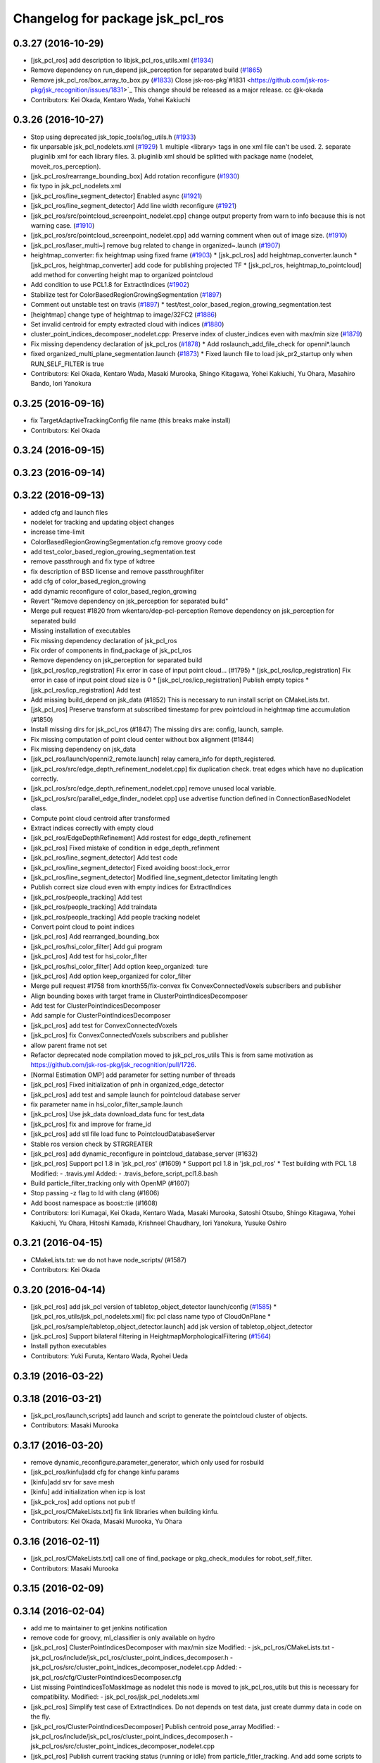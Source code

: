 ^^^^^^^^^^^^^^^^^^^^^^^^^^^^^^^^^
Changelog for package jsk_pcl_ros
^^^^^^^^^^^^^^^^^^^^^^^^^^^^^^^^^

0.3.27 (2016-10-29)
-------------------
* [jsk_pcl_ros] add description to libjsk_pcl_ros_utils.xml (`#1934 <https://github.com/jsk-ros-pkg/jsk_recognition/issues/1934>`_)
* Remove dependency on run_depend jsk_perception for separated build (`#1865 <https://github.com/jsk-ros-pkg/jsk_recognition/issues/1865>`_)
* Remove jsk_pcl_ros/box_array_to_box.py (`#1833 <https://github.com/jsk-ros-pkg/jsk_recognition/issues/1833>`_)
  Close jsk-ros-pkg`#1831 <https://github.com/jsk-ros-pkg/jsk_recognition/issues/1831>`_
  This change should be released as a major release.
  cc @k-okada
* Contributors: Kei Okada, Kentaro Wada, Yohei Kakiuchi

0.3.26 (2016-10-27)
-------------------
* Stop using deprecated jsk_topic_tools/log_utils.h (`#1933 <https://github.com/jsk-ros-pkg/jsk_recognition/issues/1933>`_)
* fix unparsable jsk_pcl_nodelets.xml (`#1929 <https://github.com/jsk-ros-pkg/jsk_recognition/issues/1929>`_)
  1. multiple <library> tags in one xml file can't be used.
  2. separate pluginlib xml for each library files.
  3. pluginlib xml should be splitted with package name
  (nodelet, moveit_ros_perception).
* [jsk_pcl_ros/rearrange_bounding_box] Add rotation reconfigure (`#1930 <https://github.com/jsk-ros-pkg/jsk_recognition/issues/1930>`_)
* fix typo in jsk_pcl_nodelets.xml
* [jsk_pcl_ros/line_segment_detector] Enabled async (`#1921 <https://github.com/jsk-ros-pkg/jsk_recognition/issues/1921>`_)
* [jsk_pcl_ros/line_segment_detector] Add line width reconfigure (`#1921 <https://github.com/jsk-ros-pkg/jsk_recognition/issues/1921>`_)
* [jsk_pcl_ros/src/pointcloud_screenpoint_nodelet.cpp] change output property from warn to info because this is not warning case. (`#1910 <https://github.com/jsk-ros-pkg/jsk_recognition/issues/1910>`_)
* [jsk_pcl_ros/src/pointcloud_screenpoint_nodelet.cpp] add warning comment when out of image size. (`#1910 <https://github.com/jsk-ros-pkg/jsk_recognition/issues/1910>`_)
* [jsk_pcl_ros/laser_multi~] remove bug related to change in organized~.launch  (`#1907 <https://github.com/jsk-ros-pkg/jsk_recognition/issues/1907>`_)
* heightmap_converter: fix heightmap using fixed frame (`#1903 <https://github.com/jsk-ros-pkg/jsk_recognition/issues/1903>`_)
  * [jsk_pcl_ros] add heightmap_converter.launch
  * [jsk_pcl_ros, heightmap_converter] add code for publishing projected TF
  * [jsk_pcl_ros, heightmap_to_pointcloud] add method for converting height map to organized pointcloud

* Add condition to use PCL1.8 for ExtractIndices (`#1902 <https://github.com/jsk-ros-pkg/jsk_recognition/issues/1902>`_)
* Stabilize test for ColorBasedRegionGrowingSegmentation (`#1897 <https://github.com/jsk-ros-pkg/jsk_recognition/issues/1897>`_)
* Comment out unstable test on travis (`#1897 <https://github.com/jsk-ros-pkg/jsk_recognition/issues/1897>`_)
  * test/test_color_based_region_growing_segmentation.test

* [heightmap] change type of heightmap to image/32FC2 (`#1886 <https://github.com/jsk-ros-pkg/jsk_recognition/issues/1886>`_)
* Set invalid centroid for empty extracted cloud with indices (`#1880 <https://github.com/jsk-ros-pkg/jsk_recognition/issues/1880>`_)
* cluster_point_indices_decomposer_nodelet.cpp: Preserve index of cluster_indices even with max/min size (`#1879 <https://github.com/jsk-ros-pkg/jsk_recognition/issues/1879>`_)
* Fix missing dependency declaration of jsk_pcl_ros (`#1878 <https://github.com/jsk-ros-pkg/jsk_recognition/issues/1878>`_)
  * Add roslaunch_add_file_check for openni*.launch

* fixed organized_multi_plane_segmentation.launch (`#1873 <https://github.com/jsk-ros-pkg/jsk_recognition/issues/1873>`_)
  * Fixed launch file to load jsk_pr2_startup only when RUN_SELF_FILTER is true

* Contributors: Kei Okada, Kentaro Wada, Masaki Murooka, Shingo Kitagawa, Yohei Kakiuchi, Yu Ohara, Masahiro Bando, Iori Yanokura

0.3.25 (2016-09-16)
-------------------
* fix TargetAdaptiveTrackingConfig file name (this breaks make install)
* Contributors: Kei Okada

0.3.24 (2016-09-15)
-------------------

0.3.23 (2016-09-14)
-------------------

0.3.22 (2016-09-13)
-------------------
* added cfg and launch files
* nodelet for tracking and updating object changes
* increase time-limit
* ColorBasedRegionGrowingSegmentation.cfg remove groovy code
* add test_color_based_region_growing_segmentation.test
* remove passthrough and fix type of kdtree
* fix description of BSD license and remove passthroughfilter
* add cfg of color_based_region_growing
* add dynamic reconfigure of color_based_region_growing
* Revert "Remove dependency on jsk_perception for separated build"
* Merge pull request #1820 from wkentaro/dep-pcl-perception
  Remove dependency on jsk_perception for separated build
* Missing installation of executables
* Fix missing dependency declaration of jsk_pcl_ros
* Fix order of components in find_package of jsk_pcl_ros
* Remove dependency on jsk_perception for separated build
* [jsk_pcl_ros/icp_registration] Fix error in case of input point cloud… (#1795)
  * [jsk_pcl_ros/icp_registration] Fix error in case of input point cloud size is 0
  * [jsk_pcl_ros/icp_registration] Publish empty topics
  * [jsk_pcl_ros/icp_registration] Add test
* Add missing build_depend on jsk_data (#1852)
  This is necessary to run install script on CMakeLists.txt.
* [jsk_pcl_ros] Preserve transform at subscribed timestamp for prev pointcloud in heightmap time accumulation (#1850)
* Install missing dirs for jsk_pcl_ros (#1847)
  The missing dirs are: config, launch, sample.
* Fix missing computation of point cloud center without box alignment (#1844)
* Fix missing dependency on jsk_data
* [jsk_pcl_ros/launch/openni2_remote.launch] relay camera_info for depth_registered.
* [jsk_pcl_ros/src/edge_depth_refinement_nodelet.cpp] fix duplication check. treat edges which have no duplication correctly.
* [jsk_pcl_ros/src/edge_depth_refinement_nodelet.cpp] remove unused local variable.
* [jsk_pcl_ros/src/parallel_edge_finder_nodelet.cpp] use advertise function defined in ConnectionBasedNodelet class.
* Compute point cloud centroid after transformed
* Extract indices correctly with empty cloud
* [jsk_pcl_ros/EdgeDepthRefinement] Add rostest for edge_depth_refinement
* [jsk_pcl_ros] Fixed mistake of condition in edge_depth_refinment
* [jsk_pcl_ros/line_segment_detector] Add test code
* [jsk_pcl_ros/line_segment_detector] Fixed avoiding boost::lock_error
* [jsk_pcl_ros/line_segment_detector] Modified line_segment_detector limitating length
* Publish correct size cloud even with empty indices for ExtractIndices
* [jsk_pcl_ros/people_tracking] Add test
* [jsk_pcl_ros/people_tracking] Add traindata
* [jsk_pcl_ros/people_tracking] Add people tracking nodelet
* Convert point cloud to point indices
* [jsk_pcl_ros] Add rearranged_bounding_box
* [jsk_pcl_ros/hsi_color_filter] Add gui program
* [jsk_pcl_ros] Add test for hsi_color_filter
* [jsk_pcl_ros/hsi_color_filter] Add option keep_organized: ture
* [jsk_pcl_ros] Add option keep_organized for color_filter
* Merge pull request #1758 from knorth55/fix-convex
  fix ConvexConnectedVoxels subscribers and publisher
* Align bounding boxes with target frame in ClusterPointIndicesDecomposer
* Add test for ClusterPointIndicesDecomposer
* Add sample for ClusterPointIndicesDecomposer
* [jsk_pcl_ros] add test for ConvexConnectedVoxels
* [jsk_pcl_ros] fix ConvexConnectedVoxels subscribers and publisher
* allow parent frame not set
* Refactor deprecated node compilation moved to jsk_pcl_ros_utils
  This is from same motivation as https://github.com/jsk-ros-pkg/jsk_recognition/pull/1726.
* [Normal Estimation OMP] add parameter for setting number of threads
* [jsk_pcl_ros] Fixed initialization of pnh in organized_edge_detector
* [jsk_pcl_ros] add test and sample launch for pointcloud database server
* fix parameter name in hsi_color_filter_sample.launch
* [jsk_pcl_ros] Use jsk_data download_data func for test_data
* [jsk_pcl_ros] fix and improve for frame_id
* [jsk_pcl_ros] add stl file load func to PointcloudDatabaseServer
* Stable ros version check by STRGREATER
* [jsk_pcl_ros] add dynamic_reconfigure in pointcloud_database_server (#1632)
* [jsk_pcl_ros] Support pcl 1.8 in 'jsk_pcl_ros' (#1609)
  * Support pcl 1.8 in 'jsk_pcl_ros'
  * Test building with PCL 1.8
  Modified:
  - .travis.yml
  Added:
  - .travis_before_script_pcl1.8.bash
* Build particle_filter_tracking only with OpenMP (#1607)
* Stop passing -z flag to ld with clang (#1606)
* Add boost namespace as boost::tie (#1608)
* Contributors: Iori Kumagai, Kei Okada, Kentaro Wada, Masaki Murooka, Satoshi Otsubo, Shingo Kitagawa, Yohei Kakiuchi, Yu Ohara, Hitoshi Kamada, Krishneel Chaudhary, Iori Yanokura, Yusuke Oshiro

0.3.21 (2016-04-15)
-------------------
* CMakeLists.txt: we do not have node_scripts/ (#1587)
* Contributors: Kei Okada

0.3.20 (2016-04-14)
-------------------
* [jsk_pcl_ros] add jsk_pcl version of tabletop_object_detector launch/config (`#1585 <https://github.com/jsk-ros-pkg/jsk_recognition/issues/1585>`_)
  * [jsk_pcl_ros_utils/jsk_pcl_nodelets.xml] fix: pcl class name typo of CloudOnPlane
  * [jsk_pcl_ros/sample/tabletop_object_detector.launch] add jsk version of tabletop_object_detector
* [jsk_pcl_ros] Support bilateral filtering in HeightmapMorphologicalFiltering (`#1564 <https://github.com/jsk-ros-pkg/jsk_recognition/issues/1564>`_)
* Install python executables
* Contributors: Yuki Furuta, Kentaro Wada, Ryohei Ueda

0.3.19 (2016-03-22)
-------------------

0.3.18 (2016-03-21)
-------------------
* [jsk_pcl_ros/launch,scripts] add launch and script to generate the pointcloud cluster of objects.
* Contributors: Masaki Murooka

0.3.17 (2016-03-20)
-------------------
* remove dynamic_reconfigure.parameter_generator, which only used for rosbuild
* [jsk_pcl_ros/kinfu]add cfg for change kinfu params
* [kinfu]add srv for save mesh
* [kinfu] add initialization when icp is lost
* [jsk_pck_ros] add options not pub tf
* [jsk_pcl_ros/CMakeLists.txt] fix link libraries when building kinfu.
* Contributors: Kei Okada, Masaki Murooka, Yu Ohara

0.3.16 (2016-02-11)
-------------------
* [jsk_pcl_ros/CMakeLists.txt] call one of find_package or pkg_check_modules for robot_self_filter.
* Contributors: Masaki Murooka

0.3.15 (2016-02-09)
-------------------

0.3.14 (2016-02-04)
-------------------
* add me to maintainer to get jenkins notification
* remove code for groovy, ml_classifier is only available on hydro
* [jsk_pcl_ros] ClusterPointIndicesDecomposer with max/min size
  Modified:
  - jsk_pcl_ros/CMakeLists.txt
  - jsk_pcl_ros/include/jsk_pcl_ros/cluster_point_indices_decomposer.h
  - jsk_pcl_ros/src/cluster_point_indices_decomposer_nodelet.cpp
  Added:
  - jsk_pcl_ros/cfg/ClusterPointIndicesDecomposer.cfg
* List missing PointIndicesToMaskImage as nodelet
  this node is moved to jsk_pcl_ros_utils
  but this is necessary for compatibility.
  Modified:
  - jsk_pcl_ros/jsk_pcl_nodelets.xml
* [jsk_pcl_ros] Simplify test case of ExtractIndices.
  Do not depends on test data, just create dummy data in code on the fly.
* [jsk_pcl_ros/ClusterPointIndicesDecomposer] Publish centroid pose_array
  Modified:
  - jsk_pcl_ros/include/jsk_pcl_ros/cluster_point_indices_decomposer.h
  - jsk_pcl_ros/src/cluster_point_indices_decomposer_nodelet.cpp
* [jsk_pcl_ros] Publish current tracking status (running or idle)
  from particle_fitler_tracking.
  And add some scripts to visualize them.
* [jsk_pcl_ros] Automatically detect point type in OctreeVoxelGrid
  Modified:
  - doc/jsk_pcl_ros/nodes/octree_voxel_grid.md
  - jsk_pcl_ros/cfg/OctreeVoxelGrid.cfg
  - jsk_pcl_ros/include/jsk_pcl_ros/octree_voxel_grid.h
  - jsk_pcl_ros/src/octree_voxel_grid_nodelet.cpp
  - jsk_recognition_utils/include/jsk_recognition_utils/pcl_ros_util.h
  - jsk_recognition_utils/src/pcl_ros_util.cpp
* [jsk_pcl_ros] Fix indent of linemod_nodelet.cpp
  Modified:
  - jsk_pcl_ros/src/linemod_nodelet.cpp
* [jsk_pcl_ros] Update PlaneSupportedCuboidEstimator to find
  door handle
  Modified:
  - doc/jsk_pcl_ros/nodes/plane_supported_cuboid_estimator.md
  - jsk_pcl_ros/cfg/PlaneSupportedCuboidEstimator.cfg
  - jsk_pcl_ros/include/jsk_pcl_ros/plane_supported_cuboid_estimator.h
  - jsk_pcl_ros/launch/door_handle_detection.launch
  - jsk_pcl_ros/src/plane_supported_cuboid_estimator_nodelet.cpp
* [jsk_pcl_ros] Use jsk_pcl_ros_utils namespace instead of jsk_pcl_ros namespace for jsk_pcl_ros_utils nodelets
* [jsk_pcl_ros/OctreeVoxelGrid] Support coloring marker
  in x and y axis values
* [jsk_pcl_ros] Fix AttentionClipper SEGV by not calling
  publishBoundingBox from camera info callback
* [jsk_pcl_ros/OctreeChangeDetection] Add paper information
* [jsk_pcl_ros] Add new feature to skip tracking according to
  background substraction.
  Sample launch is tabletop_tracking.launch
  Now particle_filter_tracking can skip tracking when object looks stable
  and difference pointcloud (which should be computed by
  octree_change_detector)
  are far from target object.
* [jsk_pcl_ros] Untabify particle_fitler_tracking.h
* [jsk_pcl_ros] Fix euclidean segmentation for empty input.
  If input pointcloud is empty, publish empty result.
* [jsk_pcl_ros] Add marker_color_alpha parameter to change
  octree marker alpha
* [jsk_pcl_ros] Update octree_change_detector.launch by removing
  nodelet manager and machine tag
* Merge pull request #1469 from wkentaro/add-on-init-post-process
  [jsk_pcl_ros] Add onInitPostProcess
* [jsk_pcl_ros] use <arg> to pass input point cloud
* [jsk_pcl_ros] Add onInitPostProcess
  Modified:
  - jsk_pcl_ros/src/add_color_from_image_nodelet.cpp
  - jsk_pcl_ros/src/attention_clipper_nodelet.cpp
  - jsk_pcl_ros/src/bilateral_filter_nodelet.cpp
  - jsk_pcl_ros/src/border_estimator_nodelet.cpp
  - jsk_pcl_ros/src/bounding_box_filter_nodelet.cpp
  - jsk_pcl_ros/src/boundingbox_occlusion_rejector_nodelet.cpp
  - jsk_pcl_ros/src/capture_stereo_synchronizer_nodelet.cpp
  - jsk_pcl_ros/src/cluster_point_indices_decomposer_nodelet.cpp
  - jsk_pcl_ros/src/collision_detector_nodelet.cpp
  - jsk_pcl_ros/src/color_histogram_matcher_nodelet.cpp
  - jsk_pcl_ros/src/colorize_random_points_RF_nodelet.cpp
  - jsk_pcl_ros/src/convex_connected_voxels_nodelet.cpp
  - jsk_pcl_ros/src/depth_calibration_nodelet.cpp
  - jsk_pcl_ros/src/depth_image_creator_nodelet.cpp
  - jsk_pcl_ros/src/edge_depth_refinement_nodelet.cpp
  - jsk_pcl_ros/src/edgebased_cube_finder_nodelet.cpp
  - jsk_pcl_ros/src/environment_plane_modeling_nodelet.cpp
  - jsk_pcl_ros/src/euclidean_cluster_extraction_nodelet.cpp
  - jsk_pcl_ros/src/extract_cuboid_particles_top_n_nodelet.cpp
  - jsk_pcl_ros/src/extract_indices_nodelet.cpp
  - jsk_pcl_ros/src/feature_registration_nodelet.cpp
  - jsk_pcl_ros/src/find_object_on_plane_nodelet.cpp
  - jsk_pcl_ros/src/fisheye_sphere_publisher_nodelet.cpp
  - jsk_pcl_ros/src/geometric_consistency_grouping_nodelet.cpp
  - jsk_pcl_ros/src/grid_sampler_nodelet.cpp
  - jsk_pcl_ros/src/handle_estimator_nodelet.cpp
  - jsk_pcl_ros/src/heightmap_converter_nodelet.cpp
  - jsk_pcl_ros/src/heightmap_morphological_filtering_nodelet.cpp
  - jsk_pcl_ros/src/heightmap_time_accumulation_nodelet.cpp
  - jsk_pcl_ros/src/heightmap_to_pointcloud_nodelet.cpp
  - jsk_pcl_ros/src/hinted_handle_estimator_nodelet.cpp
  - jsk_pcl_ros/src/hinted_plane_detector_nodelet.cpp
  - jsk_pcl_ros/src/hinted_stick_finder_nodelet.cpp
  - jsk_pcl_ros/src/icp_registration_nodelet.cpp
  - jsk_pcl_ros/src/incremental_model_registration_nodelet.cpp
  - jsk_pcl_ros/src/interactive_cuboid_likelihood_nodelet.cpp
  - jsk_pcl_ros/src/intermittent_image_annotator_nodelet.cpp
  - jsk_pcl_ros/src/joint_state_static_filter_nodelet.cpp
  - jsk_pcl_ros/src/keypoints_publisher_nodelet.cpp
  - jsk_pcl_ros/src/kinfu_nodelet.cpp
  - jsk_pcl_ros/src/line_segment_collector_nodelet.cpp
  - jsk_pcl_ros/src/line_segment_detector_nodelet.cpp
  - jsk_pcl_ros/src/mask_image_cluster_filter_nodelet.cpp
  - jsk_pcl_ros/src/moving_least_square_smoothing_nodelet.cpp
  - jsk_pcl_ros/src/multi_plane_sac_segmentation_nodelet.cpp
  - jsk_pcl_ros/src/normal_direction_filter_nodelet.cpp
  - jsk_pcl_ros/src/normal_estimation_integral_image_nodelet.cpp
  - jsk_pcl_ros/src/normal_estimation_omp_nodelet.cpp
  - jsk_pcl_ros/src/octomap_server_contact_nodelet.cpp
  - jsk_pcl_ros/src/octree_change_publisher_nodelet.cpp
  - jsk_pcl_ros/src/octree_voxel_grid_nodelet.cpp
  - jsk_pcl_ros/src/organize_pointcloud_nodelet.cpp
  - jsk_pcl_ros/src/organized_edge_detector_nodelet.cpp
  - jsk_pcl_ros/src/organized_multi_plane_segmentation_nodelet.cpp
  - jsk_pcl_ros/src/organized_pass_through_nodelet.cpp
  - jsk_pcl_ros/src/organized_pointcloud_to_point_indices_nodelet.cpp
  - jsk_pcl_ros/src/parallel_edge_finder_nodelet.cpp
  - jsk_pcl_ros/src/particle_filter_tracking_nodelet.cpp
  - jsk_pcl_ros/src/plane_supported_cuboid_estimator_nodelet.cpp
  - jsk_pcl_ros/src/pointcloud_localization_nodelet.cpp
  - jsk_pcl_ros/src/region_growing_multiple_plane_segmentation_nodelet.cpp
  - jsk_pcl_ros/src/region_growing_segmentation_nodelet.cpp
  - jsk_pcl_ros/src/resize_points_publisher_nodelet.cpp
  - jsk_pcl_ros/src/roi_clipper_nodelet.cpp
  - jsk_pcl_ros/src/selected_cluster_publisher_nodelet.cpp
  - jsk_pcl_ros/src/snapit_nodelet.cpp
  - jsk_pcl_ros/src/supervoxel_segmentation_nodelet.cpp
  - jsk_pcl_ros/src/tilt_laser_listener_nodelet.cpp
  - jsk_pcl_ros/src/torus_finder_nodelet.cpp
  - jsk_pcl_ros/src/uniform_sampling_nodelet.cpp
  - jsk_pcl_ros/src/voxel_grid_downsample_decoder_nodelet.cpp
  - jsk_pcl_ros/src/voxel_grid_downsample_manager_nodelet.cpp
  - jsk_pcl_ros/src/voxel_grid_large_scale_nodelet.cpp
* [jsk_pcl_ros] Support approximate sync and queue_size configuration
  Modified:
  - jsk_pcl_ros/include/jsk_pcl_ros/cluster_point_indices_decomposer.h
  - jsk_pcl_ros/src/cluster_point_indices_decomposer_nodelet.cpp
* [jsk_pcl_ros] Do not create tf::TransformBroadcaster in ClusterPointIndideceDecomposer
  if not necessary
  Modified:
  - jsk_pcl_ros/include/jsk_pcl_ros/cluster_point_indices_decomposer.h
  - jsk_pcl_ros/src/cluster_point_indices_decomposer_nodelet.cpp
* [jsk_pcl_ros] Init icp after advertise all the topics
  Modified:
  - jsk_pcl_ros/include/jsk_pcl_ros/icp_registration.h
  - jsk_pcl_ros/src/icp_registration_nodelet.cpp
  - jsk_pcl_ros/src/torus_finder_nodelet.cpp
* [jsk_pcl_ros] Fix to wait for initialization until start recognition in TorusFinder
  Modified:
  - jsk_pcl_ros/include/jsk_pcl_ros/torus_finder.h
  - jsk_pcl_ros/src/octree_voxel_grid_nodelet.cpp
* [jsk_pcl_ros] Publish current resolution of octree
  Modified:
  - doc/jsk_pcl_ros/nodes/octree_voxel_grid.md
  - jsk_pcl_ros/include/jsk_pcl_ros/octree_voxel_grid.h
* [jsk_pcl_ros] Better test names
  Modified:
  - jsk_pcl_ros/test/test_attention_clipper.test
  - jsk_pcl_ros/test/test_extract_indices.test
* [jsk_pcl_ros] Add ~marker_color to OctreeVoxelGrid
  Modified:
  - doc/jsk_pcl_ros/nodes/octree_voxel_grid.md
  - jsk_pcl_ros/cfg/OctreeVoxelGrid.cfg
  - jsk_pcl_ros/include/jsk_pcl_ros/octree_voxel_grid.h
  - jsk_pcl_ros/src/octree_voxel_grid_nodelet.cpp
* [jsk_pcl_ros] Publish computation time in icp_registration and torus_finder
  Modified:
  - doc/jsk_pcl_ros/nodes/icp_registration.md
  - doc/jsk_pcl_ros/nodes/torus_f_inder.md
  - jsk_pcl_ros/include/jsk_pcl_ros/icp_registration.h
  - jsk_pcl_ros/include/jsk_pcl_ros/torus_finder.h
  - jsk_pcl_ros/src/icp_registration_nodelet.cpp
  - jsk_pcl_ros/src/torus_finder_nodelet.cpp
  - jsk_recognition_utils/include/jsk_recognition_utils/time_util.h
* [jsk_pcl_ros/OctreeVoxelGrid] Relay original pointcloud if ~resolution=0
  Modified:
  - doc/jsk_pcl_ros/nodes/octree_voxel_grid.md
  - jsk_pcl_ros/src/octree_voxel_grid_nodelet.cpp
* [jsk_pcl_ros] Add ~point_type parameter to octree voxel grid
  Modified:
  - doc/jsk_pcl_ros/nodes/octree_voxel_grid.md
  - jsk_pcl_ros/cfg/OctreeVoxelGrid.cfg
  - jsk_pcl_ros/include/jsk_pcl_ros/octree_voxel_grid.h
  - jsk_pcl_ros/src/octree_voxel_grid_nodelet.cpp
* [jsk_pcl_ros] Support offset specifying by geometry_msgs/PoseStamped in ICPRegistration
  Modified:
  - doc/index.rst
  - doc/jsk_pcl_ros/nodes/icp_registration.md
  - jsk_pcl_ros/include/jsk_pcl_ros/icp_registration.h
  - jsk_pcl_ros/src/icp_registration_nodelet.cpp
  - jsk_pcl_ros_utils/CMakeLists.txt
  - jsk_pcl_ros_utils/jsk_pcl_nodelets.xml
  Added:
  - doc/jsk_pcl_ros_utils/index.rst
  - doc/jsk_pcl_ros_utils/nodes/pointcloud_relative_form_pose_stamped.md
  - jsk_pcl_ros_utils/include/jsk_pcl_ros_utils/pointcloud_relative_from_pose_stamped.h
  - jsk_pcl_ros_utils/src/pointcloud_relative_from_pose_stamped_nodelet.cpp
* [jsk_pcl_ros] More useful message in extract_top_polygon_likelihood.py
  Modified:
  - jsk_pcl_ros/scripts/extract_top_polygon_likelihood.py
* [jsk_pcl_ros -> jsk_pcl_ros_utils] Left migration of PointIndicesToMaskImage
  Modified:
  jsk_pcl_ros/jsk_pcl_nodelets.xml
  jsk_pcl_ros_utils/jsk_pcl_nodelets.xml
* Merge pull request #1426 from wkentaro/merge-sklearn-to-jsk-perception
  Merge sklearn to jsk_perception
* [jsk_pcl_ros] Do not call callback until initialization done
  Modified:
  - jsk_pcl_ros/include/jsk_pcl_ros/region_growing_multiple_plane_segmentation.h
  - jsk_pcl_ros/include/jsk_pcl_ros/torus_finder.h
  - jsk_pcl_ros/src/region_growing_multiple_plane_segmentation_nodelet.cpp
  - jsk_pcl_ros/src/torus_finder_nodelet.cpp
* [jsk_pcl_ros/MultiPlaneExtraction] Call onInitPostProcess
  Modified:
  - jsk_pcl_ros/src/multi_plane_extraction_nodelet.cpp
* [jsk_pcl_ros] Option keep_organized as dynamic parameter
  Modified:
  - jsk_pcl_ros/cfg/MultiPlaneExtraction.cfg
  - jsk_pcl_ros/src/multi_plane_extraction_nodelet.cpp
* [jsk_pcl_ros/MultiPlaneExtraction] Add option keep_organized: true
  Modified:
  - jsk_pcl_ros/include/jsk_pcl_ros/multi_plane_extraction.h
  - jsk_pcl_ros/src/multi_plane_extraction_nodelet.cpp
* [jsk_pcl_ros] Add dynamic_reconfigure API to extract_top_polygon_likelihood.py
  Modified:
  - jsk_pcl_ros/CMakeLists.txt
  - jsk_pcl_ros/scripts/extract_top_polygon_likelihood.py
  Added:
  - jsk_pcl_ros/cfg/ExtractTopPolygonLikelihood.cfg
* [jsk_pcl_ros] Rational test_name for euclidean_clustering
  Modified:
  - jsk_pcl_ros/test/test_euclidean_segmentation.test
* Merge sklearn to jsk_perception
  Modified:
  jsk_pcl_ros/CMakeLists.txt
  jsk_pcl_ros/package.xml
  jsk_perception/package.xml
  Added:
  jsk_perception/node_scripts/random_forest_server.py
  jsk_perception/sample/random_forest_client_sample.py
  jsk_perception/sample/random_forest_sample.launch
  jsk_perception/sample/random_forest_sample_data_x.txt
  jsk_perception/sample/random_forest_sample_data_y.txt
* Contributors: Eisoku Kuroiwa, Kei Okada, Kentaro Wada, Ryohei Ueda, Iori Kumagai

0.3.13 (2015-12-19)
-------------------
* [jsk_pcl_ros] Longer timelimit
* [jsk_pcl_ros] jsk_pcl_ros::SetPointCloud2 -> jsk_recognition_msgs::SetPointCloud2
* Contributors: Ryohei Ueda

0.3.12 (2015-12-19)
-------------------
* [jsk_pcl_ros_utils] Introduce new package called jsk_pcl_ros_utils
  in order to speed-up compilation of jsk_pcl_ros
* Merge remote-tracking branch 'refs/remotes/garaemon/not-use-deprecated-headers' into refine-jsk-pcl-ros-util
* [jsk_pcl_ros] move several nodelets to libjsk_pcl_ros_utils
* [jsk_pcl_ros] Extract after copy in installing test data
  Modified:
  - jsk_pcl_ros/scripts/install_test_data.py
* Merge remote-tracking branch 'refs/remotes/origin/master' into not-use-deprecated-headers
  Conflicts:
  jsk_pcl_ros/include/jsk_pcl_ros/polygon_array_unwrapper.h
  jsk_pcl_ros/include/jsk_pcl_ros/polygon_array_wrapper.h
* [jsk_pcl_ros] Do not use deprecated utility headers
  see `#1430 <https://github.com/jsk-ros-pkg/jsk_recognition/issues/1430>`_
* Contributors: Kentaro Wada, Ryohei Ueda

0.3.11 (2015-12-18)
-------------------
* [jsk_pcl_ros] Do not include pcl headers in polygon_array_wrapper and polygon_array_unwrapper
* [jsk_pcl_ros] Remove ccache prefix
* [jsk_pcl_ros] Cache test_data to ROS home
  Modified:
  jsk_pcl_ros/scripts/install_test_data.py
* [jsk_pcl_ros] Remove build_check.cpp.in
* Contributors: Kentaro Wada, Ryohei Ueda

0.3.10 (2015-12-17)
-------------------
* [jsk_pcl_ros] Check md5 hash to check the test_data is latest
  For https://github.com/jsk-ros-pkg/jsk_recognition/issues/1413
  TODO: How to cache the test_data on jenkins/travis?
  Modified:
  jsk_pcl_ros/CMakeLists.txt
  Added:
  jsk_pcl_ros/scripts/install_test_data.py
* [jsk_pcl_ros] Quiet rosbag decompress and echo start/end
  Modified:
  jsk_pcl_ros/scripts/install_test_data.sh
* [jsk_pcl_ros] Download test_data with quiet mode
* [jsk_pcl_ros] Add script to extract one polygon which has the
  best likelihood field
  Added:
  jsk_pcl_ros/scripts/extract_top_polygon_likelihood.py
* [jsk_pcl_ros] Add launch file for valve detection without User Interaction
  Added:
  jsk_pcl_ros/config/drc_box_color.yaml
  jsk_pcl_ros/launch/valve_detection.launch
* [jsk_pcl_ros] Check header.frame_id before resolving 3-D spacially
  Modified:
  jsk_pcl_ros/src/multi_plane_extraction_nodelet.cpp
  jsk_perception/src/polygon_array_color_histogram.cpp
  jsk_recognition_utils/include/jsk_recognition_utils/pcl_ros_util.h
  jsk_recognition_utils/src/pcl_ros_util.cpp
* [jsk_pcl_ros] Set VerbosityLevel to ALWAYS to ignore error message
  of RANSAC in PlaneConcatenator
* [jsk_pcl_ros] More larger number of iteration in TorusFinder.
  And set pcl verbosity level to WARN.
* [jsk_pcl_ros] Add ~min_area and ~max_area to PlaneConcatenator
* Contributors: Kentaro Wada, Ryohei Ueda

0.3.9 (2015-12-14)
------------------
* [jsk_pcl_ros] Remove cuboid_parameter.cfg and add
  InteractiveCuboidLikelihood.cfg and PlaneSupportedCuboidEstimator.cfg.
  This commit give up to re-use definition of dynamic_reconfigure because
  generate_dynamic_reconfigure_options automatically install cpp files
  estimated from cfg files.
  closes https://github.com/jsk-ros-pkg/jsk_recognition/issues/1401
* [jsk_pcl_ros] Add PoygonArrayUnwrapper
* [jsk_pcl_ros] Do not compile nodelets depending on ml_classifiers
  if it is not found.
  see `#1348 <https://github.com/jsk-ros-pkg/jsk_recognition/issues/1348>`_
* [jsk_pcl_ros] Fix flipped negative\_ of ExtractIndices (bugfix)
  I mistakenly take it as opposite negative and non negative.
  I will send PR to pcl also.
* [jsk_recognition_utils] Better API to measure and publish computation time
* [jsk_pcl_ros/TorusFinder] Publish failure information to other topics
  to keep comapatiblity
* Contributors: Kentaro Wada, Ryohei Ueda

0.3.8 (2015-12-08)
------------------
* [jsk_pcl_ros] Remove lisp-style comments
* [jsk_pcl_ros] Add Failure flag to Torus message
* [jsk_pcl_ros] Remove unused codes
* [jsk_pcl_ros] Make test for euclidean segmentation reliable
* [jsk_pcl_ros] Make test for euclidean segmentation reliable
* [jsk_pcl_ros] Add jsk_tools as test_depend
* [jsk_pcl_ros/organized_multi_plane_segmentation.launch] Remove rqt_robot_monitor
* [jsk_pcl_ros] Use patched ExtractIndices on pcl
  Closes https://github.com/jsk-ros-pkg/jsk_recognition/issues/1337
* Use pcl::PointCloud2 for various Point types
  Closes `#1304 <https://github.com/jsk-ros-pkg/jsk_recognition/issues/1304>`_
* Use ccache if installed to make it fast to generate object file
* [jsk_pcl_ros] Make test for euclidean segmentation reliable
* [jsk_pcl_ros/ParticleFilterTracking] Publish RMS error of distance and angle
* [jsk_pcl_ros/ParticleFilterTracking] Do not use pcl_ros::PCLNodelet
  in order to remove dependency to tf if possible
* [jsk_pcl_ros/ParticleFilterTracking] Measure computation time
* [jsk_recognition_utils, jsk_pcl_ros] Measure time to compute
  NormalEstimationOMP and RegionGriwongMultiplePlaneSegmentation.
  Add utility class to measure time: jsk_recognition_utils::WallDurationTimer
* [jsk_pcl_ros] Remove no need image files
* [jsk_pcl_ros/launch/hsi_color_filter.launch] Add suffix for manager name to enable multiple hsi_color_filter.launch. Previously, manager name conflict occurred.
* fix the ros message package in test_contact_sensor.py
* use shared ptr for self_mask instance.
* [jsk_pcl_ros] ExtractIndices keep_organized test
* Revert "Use pcl::PointCloud2 for various Point types"
  This reverts commit dc615cb15ea16beb7a95b7f5b472e57611890a37.
* merge origin/master
* fix coding style.
* use OctreePointCloud function instead of OctreePointCloudCompression.
* use VoxelGrid filter to remove duplicate cloud outputed from octree compression.
* publish OctreeVoxelGrid as marker.
* introduce dynamic reconfigure into OctreeVoxelGrid to set resolution.
* add sample launch file of octree_voxel_grid.
* add octree_voxel_grid nodelet.
* Contributors: Kentaro Wada, Ryohei Ueda, Shunichi Nozawa, Masaki Murooka

0.3.7 (2015-11-19)
------------------
* [jsk_pcl_ros] Test attention_clipper by rostest
* [jsk_pcl_ros] Run test only on indigo
  Because of unreleased topic_tools/transform
* [jsk_pcl_ros] Download test data while catkin run_tests
* [jsk_pcl_ros] Test AttentionClipper with bagfile
* Use gcc -z defs to check undefined symbols in shared
  objects (jsk_recognitoin_utils, jsk_pcl_ros, jsk_perception).
  build_check.cpp cannot run on the environment using  multiple processes
  because of invoking libjsk_pcl_ros.so link.
* [jsk_pcl_ros] Add VoxelGridLargeScale
* Merge pull request `#1297 <https://github.com/jsk-ros-pkg/jsk_recognition/issues/1297>`_ from mmurooka/collision-detector-nodelet
  [jsk_pcl_ros] Make CollisionDetector nodelet
* Use pcl::PointCloud2 for various Point types
  Closes `#1304 <https://github.com/jsk-ros-pkg/jsk_recognition/issues/1304>`_
* 1.7.1 does not contain organized_edge_detector
  see https://github.com/jsk-ros-pkg/jsk_recognition/pull/245#issuecomment-153711241
* fix coding style of collision_detector_nodelet.cpp
* add mutex lock in CollisionDetector
* fix launch file to use nodelet.
* fix minor bug about robot_self_filter headers in build check.
* make collsion_detector nodelet.
* Merge pull request `#1276 <https://github.com/jsk-ros-pkg/jsk_recognition/issues/1276>`_ from mmurooka/add-octomap-contact
  [jsk_pcl_ros] Add octomap contact
* run OctomapServerContact nodelet in sample launch file.
* exclude OctomapServerContact class from build check because this class is not compiled when robot_self_filter is not found.
* change octomap_server_contact as nodelet.
* Merge pull request `#1278 <https://github.com/jsk-ros-pkg/jsk_recognition/issues/1278>`_ from aginika/add-octree-change-publlisher-cfg
  [jsk_pcl_ros] add cfg for OctreeChangePublisher
* Merge remote-tracking branch 'origin/master' into foot-likelihood
* add sample launch file and document of pointcloud_to_stl
* [jsk_pcl_ros] Initialize transformed_pose_list\_ in callback
  This fixes debug box pose which won't change on rviz.
* [jsk_pcl_ros] Add PolygonArrayFootAngleLikelihood
* delete unused servie in pointcloud_to_stl.
* use specified filename in pointcloud_to_stl.
* remove moveit_ros_perception from catkin component in CMakeList.txt.
* [jsk_pcl_ros/PolygonArrayAngleLikelihood] Add ~axis paraemter to specify reference
  axis
* add samples for octomap_server_contact
* add octomap server sources and add dependency for that.
* [jsk_pcl_ros] add cfg for OctreeChangePublisher
* Merge pull request `#1213 <https://github.com/jsk-ros-pkg/jsk_recognition/issues/1213>`_ from mmurooka/add-collision-detector
  [jsk_pcl_ros] Add collision detector
* [jsk_pcl_ros] Publish transformed bounding box array
* [jsk_pcl_ros] Do not use transformPointCloud and fix order of tf transformation
  Closes https://github.com/jsk-ros-pkg/jsk_recognition/pull/1273
* do not compile collision_detector when robot_self_filter is not found
* [jsk_pcl_ros]commit for prevventing rounding error
* use robot_self_filter package for self_mask instead of pr2_navigation_self_filter.
* [jsk_pcl_ros] Remove unused arguments
* [jsk_pcl_ros] Fix ns for throttle and resizer in stereo pipeline
* [jsk_pcl_ros] Rename multisense stereo nodes in nodelet to distinguish image_rect and image_rect_color
* [jsk_pcl_ros] Separate nodes and rosparam for using same manager with RUN_MANAGER=false
* [jsk_tilt_laser] Separate resume resize_1_8 points
* [jsk_tilt_laser] Separate camera stereo image pipeline
* [jsk_pcl_ros] Add launch for multi resolution image not only left camera
* move normal estimation position
* [jsk_pck_ros] change name of laser
* reuse codes in organized_multi_plane_segmentation
* [jsk_pcl_ros] Add sample launch to detect door handle by PlaneSupportedCuboidEstimator
* [jsk_pcl_ros/PlaneSupportedCuboidEstimator] Fix axis to compute angular likelihood tu supported plane
* [jsk_pcl_ros/InteractiveCuboidLikelihood] Add ~init_pos and  ~init_rot parameter
* [jsk_pcl_ros/PlaneSupportedCuboidParameter] Fix inlier likelihood computation
* [jsk_pcl_ros] Add use_inside_points_distance_zero parameter to PlaneSupportedCuboidEstimator
* [jsk_pcl_ros/ClusterPointIndicesDecomposer] Publish indices which are
  not included in input indices
* [jsk_pcl_ros] Remove InteractiveCuboidLikelihood.cfg and
  PlaneSupportedCuboidEstimator.cfg and generate files from one file
  because CMake cannot understand dependency between cfg files
* [jsk_pcl_ros] Convert cluster point indices to label image
* [jsk_pcl_ros] Convert cluster point indices to mask image
* [jsk_pcl_ros/PlaneSupportedCuboidEstimator] Add function to compute
  signed distance to plane
* [jsk_pcl_ros/PlaneSupportedCuboidEstimator] Add likelihood computation based on the number of inliers
* [jsk_pcl_ros/ExtractCuboidParticlesTopN] Publish result as WeightedPoseArray
* add dependency to message generation
* [jsk_pcl_ros] Increase max value of max_size for EuclideanClustering
* [jsk_pcl_ros] Use OpenMP in PlaneSupportedCuboidEstimator
* [jsk_pcl_ros] set a min-max limit to convex size in RegionGrowingMultiplaneSegmentaion
* [jsk_pcl_ros] set a unique name to a node
* [jsk_pcl_ros] add a polygon_array_transformer example launch
* [jsk_pcl_ros/PlaneSupportedCuboidEstimator] Add ~fast_input to use laser
  based cloud and stereo based cloud
* Merge pull request `#1208 <https://github.com/jsk-ros-pkg/jsk_recognition/issues/1208>`_ from aginika/modify-to-jsk-recog-msgs
  [jsk_pcl_ros] modify from jsk_pcl_ros.msg to jsk-recog-msgs
* add option to select whether to publish tf or not
* use service for checking collision instead of topic
* use const call by reference.
* add launch file and sample client.
* add collision_detector source files
* [jsk_pcl_ros/PolygonArrayAngleLikelihood] Fix error computation
* [jsk_pcl_ros] Add sample to visualize FOV of laser and stereo camera
* [jsk_pcl_ros] Add scripts for DepthErrorResult
* modify to jsk-recog-msgs
* [jsk_pcl_ros/DepthImageError] Add `~approximate_sync` parameter.
  Synchronize timestamp exactly for stereo camera.
* [jsk_pcl_ros] Add document about DepthImageError
* use target_link_libraries instead of link_libraries.
* Merge pull request `#1189 <https://github.com/jsk-ros-pkg/jsk_recognition/issues/1189>`_ from wkentaro/pi-to-pc
  [jsk_pcl_ros] ExtractIndices as a simple cli/nodelet to apply indices to cloud
* add MovingLeastSquares Smoothing
* [jsk_pcl_ros] Set #define BOOST_PARAMETER_MAX_ARITY
* [jsk_pcl_ros] Add jsk_pcl/ExtractIndices
  usage:
  rosrun jsk_pcl_ros extract_indices \
  ~input:=/kinect2/qhd/points \
  ~indices:=/attention_clipper/obj1/point_indices
  param:
  keep_organized: false
  negative: false
  max_queue_size: 10
  approximate_sync: false
* [jsk_pcl_ros/ResizePointsPublisher] Supress debug message
* [jsk_pcl_ros] Warn about clouds in ClusterPointIndicesDecomposer
  Close https://github.com/jsk-ros-pkg/jsk_recognition/issues/1187
* [jsk_pcl_ros] add max size
* add new output msg for handle estimate
* Contributors: Eisoku Kuroiwa, JSK Lab Member, Kei Okada, Kentaro Wada, Masaki Murooka, Ryohei Ueda, Your Name, Yu Ohara, Yuto Inagaki, hrpuser, Iori Kumagai

0.3.6 (2015-09-11)
------------------
* [jsk_pcl_ros] Do not compile build_check.cpp in normal compilation time,
  just in run_tests
* Contributors: Ryohei Ueda

0.3.5 (2015-09-09)
------------------

0.3.4 (2015-09-07)
------------------
* Swap doc soft links (to make 'Edit on GitHub' work)
* ColorizeFloatImage correct image link
  Closes https://github.com/jsk-ros-pkg/jsk_recognition/issues/1165
* Contributors: Kentaro Wada

0.3.3 (2015-09-06)
------------------
* [jsk_pcl_ros] README.md -> readthedocs.org
  Closes `#330 <https://github.com/jsk-ros-pkg/jsk_recognition/issues/330>`_
* Contributors: Kentaro Wada

0.3.2 (2015-09-05)
------------------
* [jsk_pcl_ros] use arguments in order to change a behavior
* [jsk_pcl_ros] remove unused arguments
* [jsk_pcl_ros] remove unused white spaces
* Contributors: eisoku9618

0.3.1 (2015-09-04)
------------------
* [jsk_pcl_ros, jsk_perception] Fix dependency of jsk_recognition_utils for child packages
  like jsk_rviz_plugins
* Contributors: Ryohei Ueda

0.3.0 (2015-09-04)
------------------
* [jsk_recognition_utils] Introduce new package jsk_recognition_utils
  in order to use utility libraries defined in jsk_pcl_ros in jsk_perception
* Contributors: Ryohei Ueda

0.2.18 (2015-09-04)
-------------------
* [jsk_recognition_utils] Introduce new package jsk_recognition_utils
  in order to use utility libraries defined in jsk_pcl_ros in jsk_perception
* [jsk_pcl_ros/RegionGrowingMultplePlaneSegmentation] Publish raw result of
  region growing segmentation
* [jsk_pcl_ros] Use distance based on polygon in order to take
  into account occlusion
* [jsk_pcl_ros] Remove outlier from laser range sensor in range_sensor_error_visualization
* [jsk_pcl_ros] Visualize errors using scatter in depth_camera_error_visualization
* [jsk_pcl_ros] Add tool to visualize error of stereo-based depth sensor
* [jsk_pcl_ros/PlaneSupportedCuboidEstimator] Add
  ~use_init_polygon_likelihood parameter to initialize particles according
  to likelihood field of jsk_recognition_msgs/PolygonArray
* [jsk_pcl_ros/PlaneSupportedCuboidEstimator] Add ~use_plane_likelihood
  parameter to take into account likelihood field of jsk_recognition_msgs/PolygonArray
* [jsk_pcl_ros] Separate definition of ParticleCuboid into another header
* [jsk_pcl_ros] Publish standard deviation error of range sensor in range_sensor_error_visualization
* [jsk_pcl_ros] Add nodelet to compte polygon likelihood based on area difference
* [jsk_pcl_ros] Add nodelet to compte polygon likelihood based on angular
  difference
* [jsk_pcl_ros/PolygonArrayDistanceLikelihood] Compute polygon's likelihood
  according to distance from specified frame_id.
* [jsk_pcl_ros] Move EarClippingPatched to pcl/ directory
* [jsk_pcl_ros] Add tool to visualize variance of raser scan
* [jsk_pcl_ros] Rename ros_collaborative_particle_filter.h to pcl/simple_particle_filter.h
* [jsk_pcl_ros] Add sensor model to compute expected number of points with
  specific distance and area.
* [jsk_pcl_ros/TiltLaserListener] Publish velocity of rotating laser
* [jsk_pcl_ros] Fix small bugs about nearest distance computation and add sample
* [jsk_pcl_ros/geo_util] Compute nearest point to a cube
* [jsk_pcl_ros/geo_util] Compute nearest point to a polygon
* [jsk_pcl_ros/InteractiveCuboidLikelihood] fix indent
* [jsk_pcl_ros/ExtractCuboidParticlesTopN] Publish point indices instead
  of particle pointcloud.
* [jsk_pcl_ros/PlaneSupportedCuboidEstimator] Use world z coordinates to reject
  unexpected initial particles
* [jsk_pcl_ros/ICPRegistration] Support NDT based transformation estimation
* [jsk_pcl_ros/PlaneSupportedCuboidEstimator] Use kdtree to search candidate
  points roughly and close prism input hull to extract candidate points correctly
* [jsk_pcl_ros] Add sample to collaborate particle filter based estimator
  and occlusion free goal sampler
* [jsk_pcl_ros/OcclusionBoundingBoxRejector] Do not synchronize input topics
* [jsk_pcl_ros/PlaneSupportedCuboidEstimator] Use area instead of volume
  to evaluate size of cuboid
* [jsk_pcl_ros/PlaneSupportedCuboidEstimator] Use minimum covariance value
  0.
  It's mathematically no means but we can implement it by handling zero
  as special case.
* [jsk_pcl_ros] Fix computation of coordinates of polygon
* [jsk_pcl_ros] Fix computation of coordinates of polygon
* [jsk_pcl_ros/RegionGrowingMultiplePlaneSegmentation] Check direction of polygons
  to direct to origin of pointcloud.
* use resizer
* [jsk_pcl_ros/PlaneSupportedCuboidEstimator] Add
  inverse_volume_likelihood function
* [jsk_pcl_ros/EuclideanClusterExtraction] Do not have `using namespace
  std, pcl` in header file, it may effect other codes globally.
* [jsk_pcl_ros] Sort headers of build_check.cpp order in alphabetical order
* [jsk_pcl_ros/ColorizeSegmentedRF] Fix include guard not to collide with colorize_random_points_rf.h
* [jsk_pcl_ros/MaskImageToDepthConsideredMaskImage] Fix include guard
* [jsk_pcl_ros] Fix ExtractCuboidParticlesTopN by removing template super
  class, which is too difficult to handle shared_ptr owenership.
  And update build_check.cpp.in to instantiate all the nodelet classes
  to check implementation of prototype definitions.
* [jsk_pcl_ros/ExtractCuboidParticlesTopN] Publish particles as BoundingBoxArray
* [jsk_pcl_ros/PlaneSupportedCuboidEstimator] Fix particle initialization
  if plane coordinates is not equal to itentity and compute distance of
  occluded points based on sphere approximation
* [jsk_pcl_ros] Fix Polygon::decomposeToTriangles. EarClip of pcl
  1.7.2 (hydro) has a fatal bug and copied the latest implementation from
  current master and rename it as EarClipPatched.
  We cam remove the codes after we deprecate hydro.
* [jsk_pcl_ros] Update sample to use tf_transform_bounding_box_array
* [jsk_pcl_ros] Add TfTransformBoundingBoxArray
* multi_resolution_organized_pointcloud.launch
* [jsk_pcl_ros] Add ExtractCuboidParticlesTopN to extract top-N particles
* [jsk_pcl_ros] Add TfTransformBoundingBox like TfTransformPointCloud
* [jsk_pcl_ros/PlaneSupportedCuboidEstimator] Register particle point in
  order to convert to PCLPointCloud2 and it enables to publish all the
  fields of ParticleCuboid as fields of sensor_msgs::PointCloud2
* [jsk_pcl_ros/PlaneSupportedCuboidEstimator] Update relationship between
  particles and polygons as polygon sensor measurement is updated
* [jsk_pcl_ros] Run rviz in sample_boundingbox_occlusion_rejector.launch
* [jsk_pcl_ros] Allow variance=0.0 in computing gaussian
* [jsk_pcl_ros] Link libjsk_pcl_ros_util with libjsk_pcl_ros_base
* [jsk_pcl_ros] Check all the methods and functions are implemented by
  compiling build_check.cpp with all the headeres except for kinfu and
  point_types.h.
  build_check.cpp is automatically generated with all the header neames
  and build_check.cpp.in.
* [jsk_pcl_ros/BoundingBoxOcclusionRejector] Nodelet to reject bounding
  box which occludes target objects.
  This nodelet is good for occlusion-free goal planning
* [jsk_pcl_ros/PointIndicesToMaskImage] untabify code
* Contributors: Ryohei Ueda, Yu Ohara

0.2.17 (2015-08-21)
-------------------

0.2.16 (2015-08-19)
-------------------
* [jsk_pcl_ros/PlaneSupportedCuboidEstimator] Compute likelihood based on plane-detection-sensor
* [jsk_pcl_ros/PlaneSupportedCuboidEstimator] Remove unused parameters from class member
* [jsk_pcl_ros/PlaneSupportedCuboidEstimator] More correct border condition about occlusion
* Remove files which added by mistake
* [jsk_pcl_ros/PlaneSupportedCuboidEstimator] Support sensor_frame via  ~sensor_frame parameter
* [jsk_pcl_ros/PlaneSupportedCuboidEstimator] Separate likelihood computation parameters from particlefilter parameter to cleanup dynamic_reconfigure parameters
* [jsk_pcl_ros] Add InteractiveCuboidLikelihood to confirm behavior of likelihood function of PlaneSupportedCuboidEstimator by interactive server
* Contributors: Ryohei Ueda

0.2.15 (2015-08-18)
-------------------
* [jsk_pcl_ros/PlaneSupportedCuboidEstimator] Add ~min_inliers and
  ~outlier_distance parameter
* [jsk_pcl_ros/PlaneSupportedCuboidEstimator] Take occlusion into account
* [jsk_pcl_ros/PlaneSupportedCuboidEstimator] Add ~use_range_likelihood to
  toggle use likelihood based on geometric constraint
* Merge pull request `#1054 <https://github.com/jsk-ros-pkg/jsk_recognition/issues/1054>`_ from garaemon/plane-supported-cuboid-estimator
  [jsk_pcl_ros/PlaneSupportedCuboidestimator] Add new nodelet to estimate cuboid on plane based on bayesian recursive estimation
* [jsk_pcl_ros/PlaneSupportedCuboidestimator] Add new nodelet to estimate
  cuboid on plane based on bayesian recursive estimation, especially
  particle filter is used.
* [jsk_pcl_ros] Add simple code and script to bench RANSAC based plane estimation
* [jsk_pcl_ros/AttentionClipper] Fix compilation warning:
  1. fixing name confliction of iteration index
  2. Use std::runtime_error to catch exception
* [jsk_pcl_ros] Super simple script to plot gaussian. It is useful to
  determin several parameters based on normal distribution
* [jsk_pcl_ros] fix flip option
* Contributors: Ryohei Ueda, Hitoshi Kamada

0.2.14 (2015-08-13)
-------------------
* [jsk_pcl_ros/PoseWithCovarianceStampedtoGussianPointCloud] Add new
  normalize method: normalize_area and normalize_height
* [jsk_pcl_ros/PoseWithCovarianceStampedtoGussianPointCloud] Fix to apply sqrt
* [jsk_pcl_ros/PoseWithCovarianceStampedtoGussianPointCloud] Add offset to z-height
* [jsk_pcl_ros] Update image on readme about PoseWithCovarianceStampedToGaussianCloud
* machine tag should defined in somewhere else, not here
* [jsk_pcl_ros] Add new nodelet to convert geometry_msgs/PoseWithCovarianceStamped to PointCloud with
  gaussian distribution
* [jsk_pcl_ros] fix typo in multi_resolution_organized_pointcloud.launch
* [jsk_pcl_ros/multi_resolution_organized_pointcloud.launch] Add throttled images
* change frame for renew pose
* add options for use self_filter
* add srv to renew pose
* change remapping for stereo resizer
* [jsk_pcl_ros] Use fmod to detect jamp where tilt joint angle continues to inclease, such as gazebo simulation environment
* [jsk_pcl_ros/PolygonPointsSampler] Publich cloud of pcl::PointXYZ
* [jsk_pcl_ros/HeightmapTimeAccumulation] Fix to return true in reset callback
* [jsk_pcl_ros/HeightmapTimeAccumulation] Add ~reset service to clear cache
* [jsk_pcl_ros/HeightmapTimeAccumulation] Supress message
* [jsk_pcl_ros] Rewrite multi_resolution_organized_pointcloud.launch with jsk_topic_tools/standalone_complexed_nodelet
* [jsk_pcl_ros/HeightmapMorphologicalFiltering] Add config topic to simplify chain heightmap pileline
* [jsk_pcl_ros] Add config topic to chain heightmap configuration
* [jsk_pcl_ros/HeightmapToPointCloud] Fix x-y coordinate value to locate point
  at the center of pixels
* [jsk_pcl_ros] HeightmapTimeAccumulation nodelet to complete heightmap in time series
* [jsk_pcl_ros] Update image of HeightmapMorphologicalFilitering to real
  sensor data
* [jsk_pcl_ros] Use boost::accumulators to compute mean and variance in HeightmapMorphologicalFiltering
* [jsk_pcl_ros/HeightmapMorphologicalFiltering] Update sample image
* [jsk_pcl_ros] Add HeightmapMorphologicalFiltering nodelet
* Merge remote-tracking branch 'origin/master' into publish_cloud_with_pose
* add node for read pcd with pose
* [jsk_pcl_ros] Add HeightmapToPointCloud nodelet to convert heightmap to pointcloud
* [jsk_perception] Add nodelet ColorizeFloatImage to colorize generic float image
* [jsk_pcl_ros] Add HeightmapConverter to convert pointcloud to heightmap
* [jsk_pcl_ros] Add ColorizeHeight2DMapping and move
  ColorizeDistanceFromPlane to libjsk_pcl_util.so
* [jsk_pcl_ros/TiltLaserListener] Add max_queue_size
* [jsk_pcl_ros] add OrganizedNeighbor search method in ParticleFilterTracking
* [jsk_pcl_ros/TfTransformCloud] Use tf::MessageFilter
* [jsk_pcl_ros/stereo_reconstruction.launch] Fix several remappings
* [jsk_pcl_ros] Update stereo_reconstruction.launch for the latest jsk_topic_tools
* move model with pose and take color in condition
* [jsk_pcl_ros] set tracking model with marker in particle_filter_tracker
* [jsk_pcl_ros/TiltLaserListener] Add ~clear_assembled_scans parameter not to
  publish same scans twice
* [jsk_pcl_ros/ICPRegistration] Add parameters for RANSAC
* [jsk_pcl_ros/TiltLaserListener] Do not publish empty pointcloud if buffer is empty
* [jsk_pcl_ros] add pointcloud_to_stl nodelet
* [jsk_pcl_ros] Fix optimization flag
* [jsk_pcl_ros/EnvironmentPlaneModeling] Fix to make it sure to close the
  loop of convex hull
* [jsk_pcl_ros/EnvironmentPlaneModeling] Fix polygon orientation when
  magnify it
* [jsk_pcl_ros] Add diagnostics information to NormalDirectionFilter,
  NormalEstimationOMP and RegionGrowingMultiplePlaneSegmentation
* [jsk_pcl_ros/TfTransformCloud] Add diagnostic information
* [jsk_pcl_ros/NormalFlip] Fix direction of normal flip
* [jsk_pcl_ros/TiltLaserListener] Add diagnostic information
* change default value of max_distance
* fix particle filter tracker
* edit to only remove -std option
* fix c++ version mismatch problem with boost
* [jsk_pcl_ros/handle_estimator.l] change jsk_pcl_ros msgs to jsk_recognition_msgs
* [jsk_pcl_ros] Downsample registered pointcloud for visualization in pointcloud_localizaiton.launch
* [jsk_pcl_ros/PointCloudLocalization] poke vital_checker for diagnostics
* [jsk_pcl_ros] Add launch file to run pointcloud_localization
* [jsk_pcl_ros] Remove model_file argument
* [jsk_pcl_ros] Fix missing display_machine arg
* [jsk_pcl_ros] Do not link gpu libraries if cmake fails to detect PCL_GPU modules
* [jsk_pcl_ros/Kinfu] Publish transformation from map to odom
* [jsk_pcl_ros] Add Kinfu nodelet
* [jsk_pcl_ros/TiltLaserListener] Add ~not_use_laser_assembler_service
  parameter not to use laser_assembler service API but assemble scan
  pointcloud locally
* Contributors: JSK Lab Member, Kei Okada, Kentaro Wada, Ryohei Ueda, Yu Ohara, Yuto Inagaki, Iori Kumagai, Wesley Chan

0.2.13 (2015-06-11)
-------------------
* [jsk_pcl_ros/SnapIt] Reset cached polygons when unsubscribe() is called
* [jsk_pcl_ros] Do not die even if failed to call laser assemble in TiltLaserListener
* [jsk_pcl_ros] Do not close convex polygon when building grid plane
* [jsk_pcl_ros] Add debug message about grid plane construction in EnvironmentPlaneModeling
* [jsk_pcl_ros] Do not publish projected polygon if it failed to estimate 3d point in ScreenPoint
* [jsk_pcl_ros] Support ~always_subscribe in mask_image_filter
* [jsk_pcl_ros] Add ~sensor_frame to MultiPlaneExtraction
* [jsk_pcl_ros] Add waitForTransform to snapit tf resolvance
* [jsk_pcl_ros/RegionGrowingMultiplePlaneSegmentation] Fix computation of
  normal to decide order of vertices by comparing normals from vertices and coefficients
* [jsk_pcl_ros] Untabify attention clipper
* [jsk_pcl_ros/MultiPlaneExtraction] Support negative value for
  magnification of plane
* [jsk_pcl_ros/octree_change_detector] add MACHINE tag to octree_change_detector.launch
* [jsk_pcl_ros] Add ~strict_tf parameter to NormalFlipToFrame to ignore
  timestamp correctness
* add topics for other recognition nodes
* [jsk_pcl_ros] Add NormalEstimationOMP like pcl_ros but it can handle
  timestamp correctly
* [jsk_pcl_ros/EnvironemntPlaneModeling] Add normal direction threshold
* [jsk_pcl_ros/TfTransformPointCloud] Ignore all error in tf conversion
* [jsk_pcl_ros/HintedPlaneDetector] Supress warning messages about pointcloud fields
* [jsk_pcl_ros]add exceptions around tf
* [jsk_pcl_ros] Check if hint convex is valid in HintedPlaneDetector
* [jsk_pcl_ros] Do not publish results if it failes to compute PCA in
  ClusterPointIndicesDecomposer
* [jsk_pcl_ros] Longer TF cache time for TreansformListener which created
  via TFListenerSingleton
* [jsk_pcl_ros/TiltLaserListener] Do not unsubscribe input topics if no
  needed, change it to always subscribe input joint states
* [jsk_pcl_ros] Add new nodelet: NormalFlipToFrame to align direction of
  normal to specified frame_id
* [jsk_pcl_ros] Use jsk_topic_tools/log_utils.h
* [jsk_pcl_ros] Add ~queue_size parameter to NormalDirectionFilter
* [jsk_pcl_ros] Add class and method name to tf error
* [jsk_pcl_ros] Cache result of triangle decomposition
* Contributors: Ryohei Ueda, Yu Ohara, Yuki Furuta

0.2.12 (2015-05-04)
-------------------
* [jsk_pcl_ros] fix attention clipper non nan part
* [jsk_pcl_ros] Add getRadius method to Cylinder
* [jsk_pcl_ros] Remove nan indices from AttentionClipper
* [jsk_pcl_ros] add prefixes params to publish each indices in AttentionClipper
* [jsk_pcl_ros] Set pcl verbosity level to ERROR in multi_plane_extraction
* [jsk_pcl_ros] Relay organized point cloud to "points" topic in stereo_reconstruction.launch
* [jsk_pcl_ros] Ignore tf timestamp in TfTransformPointCloud if ~use_latest_tf is set
* [jsk_pcl_ros] Add stereo_reconstruction.launch to reconstruct stereo
  pointcloud from color images and depth image
* [jsk_pcl_ros] Relay compressed images too in multi_resolution_organized_pointcloud.launch
* [jsk_pcl_ros/mask_image_to_depth_considered_mask_image.cpp] add pcl::removeNaNFromPointCloud
* [jsk_pcl_ros] Resize images in addition to pointcloud
* change input image_points topic to /image_points_color
* [jsk_pcl_ros]change icp result when none reference
* [jsk_pcl_ros] remove nan point before icp kdtree search
* chnage ros-param
* change from linear to non-linear
* modify extract_only_directed_region_of_close_mask_image.launch
* add apply mask image publisher in mask_image_to_depth_considered_mask_image.cpp
* change default parameter of extract num
* rename to NODELET info and short fix
* [jsk_pcl_ros] modify extract_only_directed_region_of_close_mask_image.launch
* [jsk_pcl_ros] resize_points_publisher_nodelet resize rate feedback
* [jsk_pcl_ros] mask_image_to_depth_considered_mask_image_nodelet resize rate feedback
* change default parameter
* rosparam to dynamic-reconfigure
* check if current point is in directed region
* change ROS_ERROR message
* [jsk_pcl_ros] remove duplicate declaration of dependencies
* enable selection of config direction method
* ROS_INFO to ROS_ERROR
* modify README and add image
* [jsk_pcl_ros] add in_the_order_of_depth config
* [jsk_pcl_ros] Add fisheye sphere pub
* Changes to the syntax
* Changes to syntax
* Changes and modification of syntax
* Changes as to the files
* [jsk_pcl_ros] Use rectangle mode for image_view2 in extract_only_directed_region_of_close_mask_image.launch
* add extract_only_directed_region_of_close_mask_image.launch
* [jsk_pcl_ros] extract only directed region of mask image
* changed config name and README
* add dynamic reconfigure config
* [jsk_pcl_ros] Add parameter to skip publishing assembled cloud
* mask image to mask image which is at close range
* Added a launch file for rtabmap mapping with multisense.
* [jsk_pcl_ros] remove unneeded ROS_INFO line
* Contributors: JSK Lab Member, Kamada Hitoshi, Kentaro Wada, Ryohei Ueda, Yohei Kakiuchi, Yoshimaru Tanaka, Yu Ohara, Yuto Inagaki, iKrishneel

0.2.11 (2015-04-13)
-------------------
* [jsk_pcl_ros] Add argument to specify manager name to multi_resolution_pointcloud.launch
* [jsk_pcl_ros] Add several methods and add voxel grid filter to estimate torus
* [jsk_pcl_ros] Keep exact timestamp in AddPointIndices
* Contributors: Ryohei Ueda

0.2.10 (2015-04-09)
-------------------
* [jsk_pcl_ros] generalize namespace of launch value
* [jsk_pcl_ros] Add option to flip z axis direction
* [jsk_pcl_ros] Add geometry_msgs/PolygonStamped input for TorusFinder
* [jsk_pcl_ros] Use simple ros::Subscriber for ResizePointsPublisher
* [jsk_pcl_ros] remove bags in launch
* [jsk_pcl_ros] Supress debug message of AttentionClipper
* [jsk_pcl_ros] change tf fixed frame of config file
* [jsk_pcl_ros] Better caching to handle different frame_id well in attention_clipper
* [jsk_pcl_ros] Resolve tf only once in attention clipper
* [jsk_pcl_ros] Fix projection bug around ConvexPolygon::projectOnPlane
* [jsk_pcl_ros] Fix typo in EnvironmentPlaneModeling
* Contributors: Ryohei Ueda, Yu Ohara


0.2.9 (2015-03-29)
------------------
* 0.2.8
* Update Changelog
* [jsk_pcl_ros] Publish point indices which do not belong to any polygons
  in EnvironmentPlaneModeling
* [jsk_pcl_ros] Erode grid maps as c-space padding in EnvironmentPlaneModeling
* [jsk_pcl_ros] Latch output topic of EnvironmentPlaneModeling
* [jsk_pcl_ros] Check orientation of plane in GridPlane::fromROSMsg
* Contributors: Ryohei Ueda

0.2.8 (2015-03-29)
------------------
* [jsk_pcl_ros] Publish point indices which do not belong to any polygons
  in EnvironmentPlaneModeling
* [jsk_pcl_ros] Erode grid maps as c-space padding in EnvironmentPlaneModeling
* [jsk_pcl_ros] Latch output topic of EnvironmentPlaneModeling
* [jsk_pcl_ros] Check orientation of plane in GridPlane::fromROSMsg
* Contributors: Ryohei Ueda

0.2.7 (2015-03-26)
------------------
* [jsk_pcl_ros] Longer queue size for NormalDirectionFilter
* [jsk_pcl_ros] Implement GridPlane::fromROSMsg method
* Contributors: Ryohei Ueda

0.2.6 (2015-03-25)
------------------
* [jsk_pcl_ros] Publish point with RGB from PolygonPointsSampler
* [jsk_pcl_ros] Set CorrespondenceEstimationOrganizedProjection correctly
* [jsk_pcl_ros] Support ~negative parameter to publish point indices which
  does not inside of attention region
* [jsk_pcl_ros] Support ~use_async in MultiPlaneExtraction
* [jsk_pcl_ros] Clip duplicated pointcloud in PointCloudLocalization
* [jsk_pcl_ros] Add ~use_normal to PointCloudLocalization
* [jsk_pcl_ros] Wait for tf transformation before tansforming pointcloud
* [jsk_pcl_ros] Complete footprint region to the nearest convex polygon in EnvironmentPlaneModeling
* [jsk_pcl_ros] Add PolygonFlipper and fix orientation of convex among
  several nodelets. Force to look upwards in EnvironmentPlaneModeling
* [jsk_pcl_ros] New topic interface to snap pose stamped onto grid map in EnvironmentPlaneModeling
* [jsk_pcl_ros] Do not depends geo_util.h on pcl_conversion_util.h in
  order not to break downstream
* [jsk_pcl_ros] Fix completion of footprint in looking up corresponding
  gridmap in EnvironmentPlaneModeling
* [jsk_pcl_ros] Fill occluded footprint region by bounding box in EnvironmentPlaneModeling
* [jsk_pcl_ros] Add new nodelet to magnify PolygonArray
* [jsk_pcl_ros] Add new sampler to sample pointcloud on polygon with fixed grid
* [jsk_pcl_ros] Add perpendicular distance threshold to PlaneConcatenator
* [jsk_pcl_ros] Add morphological filtering to grid planes
* [jsk_pcl_ros] Add ~input/full_cloud and fix input pointcloud of
  ExtractPolygonalPrismData to close loop of convex hull boundary
* Contributors: Ryohei Ueda

0.2.5 (2015-03-17)
------------------
* [jsk_pcl_ros] Optimize GridPlane::fillCellsFromPointCloud by using
  pcl::ExtractPolygonalPrismData and now it's much much faster than before
* [jsk_pcl_ros] Use pair of index to represent cells of grid
* [jsk_pcl_ros] Refactor EnvironmentPlaneModeling
* check target cloud data ifnot invalid
* add passthrough_image sample launch
* add organized_pc_to_point_indics
* [jsk_pcl_ros] Smaller duration to wait for tf in pointcloud localization
* add approx sync mode to point indices to mask image
* [jsk_pcl_ros]fix miss-name in README
* [jsk_pcl_ros]change ensync timing for plane
* Contributors: Ryohei Ueda, JSK Lab Member, Yu Ohara, Yuto Inagaki

0.2.4 (2015-03-08)
------------------
* [jsk_pcl_ros] Fix coding style of PointcloudScreenpoint
* [jsk_pcl_ros] add ~update_offset service to update localizatoin
  transformation manually
* [jsk_pcl_ros] Add ~use_normal parameter to TorusFinder
* [jsk_pcl_ros] Add hint axis parameter for TorusFinder
  [jsk_pcl_ros] Publish PoseStamped from TorusFinder
* [jsk_pcl_ros] Add service interface to snap footstep to planes in SnapIt
* [jsk_pcl_ros] Publish PoseStamped from TorusFinder
* [jsk_pcl_ros] Add image to PointCloudLocalization document
* [jsk_pcl_ros] Wait tranfrosmtion of tf when clipping pointcloud and
  fix to use y and z dimension of bounding box in AttentionClipper
* [jsk_pcl_ros] Publish PointIndices from ROIClipper to satisfy ROI region
* [jsk_pcl_ros] Fix PointCloudLocalization to work
* [jsk_pcl_ros] Add voxel grid downsampling to keep pointcloud resolution
  constant
* [jsk_pcl_ros] Add PointCloudLocalization for simple SLAM
* [jsk_pcl_ros] Support geometry_msgs/PolygonStamped in SnapIt
* [jsk_pcl_ros] Support polygon input in PointcloudScreenPoint
* [jsk_pcl_ros] Add GeometricConsistencyGrouping nodele
* [jsk_pcl_ros] Add UniformSampling
* [jsk_pcl_ros] Fix FeatureRegistration
* [jsk_pcl_ros] Add FeatureRegistration to register pointclouds using 3D feature
* [jsk_pcl_ros] Add PlanarPointCloudSimulator
* [jsk_pcl_ros] Do not apply PCA for small pointclouds
* Merge pull request `#737 <https://github.com/jsk-ros-pkg/jsk_recognition/issues/737>`_ from garaemon/spherical-cloud-simulator
  [jsk_pcl_ros] Add SphericalPointCloudSimulator nodelet to simulate spindle laser scanner
* [jsk_pcl_ros] Add SphericalPointCloudSimulator nodelet to simulate
  pindle laser scanner
* [jsk_pcl_ros] Add ~use_async parameter to NormalConcatenater
* [jsk_pcl_ros] Fix direction of y-axis of bounding box to direct toward z-axis of pointcloud
* [jsk_pcl_ros] Support normal in ICPRegistration nodelet
* add simple_edge_detector_and_tracker.launch
* [jsk_pcl_ros] add PCL_INCLUDE_DIRS to suppress error of compiling organized_edge_detector
* [jsk_pcl_ros] repair include filed of organized_edge_detector
* [jsk_pcl_ros] Use Eigen::Quaternionf::setFromTwoVectors to align box on plane
* change reversed imu plane direction
* Merge pull request `#728 <https://github.com/jsk-ros-pkg/jsk_recognition/issues/728>`_ from YuOhara/add_hinted_handle_estimator
  Add hinted handle estimator
* add comments
* add_debug_visualizer
* add hinted_handle_estimator
* fix missing include def
* [jsk_pcl_ros] Optimized HintedStickFinder
  1. Use input pointcloud with normal not to run normal estimation in
  HintedStickFinder
  2. Add ~not_synchronize parameter to keep processing without more hint
* [jsk_pcl_ros] Move documentation about
  pointcloud_screenpoint_sample.launch from index.rst to README.md.
  And deprecate sphinx documentation.
* [jsk_pcl_ros] Wait for next new image in shutter callback in IntermittentImageAnnotator
* [jsk_pcl_ros] Deprecate several nodelets
* Merge pull request `#717 <https://github.com/jsk-ros-pkg/jsk_recognition/issues/717>`_ from YuOhara/remove_bags_in_libname
  remove bag in libname
* Merge pull request `#711 <https://github.com/jsk-ros-pkg/jsk_recognition/issues/711>`_ from YuOhara/add_mask_image_indices_concatator
  Add mask image indices concatator
* reversed plane direction
* [jsk_pcl_ros] Return true in clear callback of IntermittentImageAnnotator
* add imu_orientated_plane_rejector
* remove bag in libname
* renamed file name
* rename mask_image_cluster_indices_concatenator to mask_image_cluster_filter
* Merge remote-tracking branch 'origin/master' into add_mask_image_indices_concatator
* [jsk_pcl_ros] Compile without optimization on travis
* [jsk_pcl_ros] Add launch file for torus finder
* [jsk_pcl_ros] Separate moveit filter into libjsk_pcl_ros_moveit
* add topic to sync timestamp
* changed sample_launch for concat indices
* add indices concatenator_node with mask
* renamed node
* add imu_orientated plane detector and launch for icp-use
* [jsk_pcl_ros] changed miss params and comment in data_names out of git
* [jsk_pcl_ros] Add debug printing for tiem stamp confusing problem of resize_point_cloud
* [jsk_pcl_ros] Fix advertise type for template pointcloud:
  geometry_msgs/PoseStamped -> sensor_msgs/PointCloud2
* [jsk_pcl_ros] Fix torus direciton to orient to sensor origin
* [jsk_pcl_ros] Fix detected stick direction always directs to -y upper
* [jsk_pcl_ros] Add PointCloudToClusterPointIndices nodelet
* [jsk_pcl_ros] Publish PointXYZRGBNormal pointcloud from NormalEstimationIntegralImage
* [jsk_pcl_ros] torus should directs to origin always in TorusFinder
* [jsk_pcl_ros] Separate output library into 3 libraries in order to
  reduce memory usage of linking
* [jsk_pcl_ros] Fix README.md
* [jsk_pcl_ros] Publish geometry_msgs/PoseStamped and
  geometry_msgs/PointStamped from CentroidPublisher
* [jsk_pcl_ros] Fix coding style of CentroidPublisher
* [jsk_pcl_ros] Support spherical projection model in BorderEstimator
* Merge remote-tracking branch 'refs/remotes/origin/master' into range-image
* [jsk_pcl_ros] Support laser model in BorderEstimator and update document
* depth_calibration tutorial with link markup
* add depth calibration tutorial
* add depth calibration tutorial
* Merge pull request `#687 <https://github.com/jsk-ros-pkg/jsk_recognition/issues/687>`_ from garaemon/cached-particle-filter
  [jsk_pcl_ros] Cache result o nearest-negihbor search
* [jsk_pcl_ros] Cache result o nearest-negihbor search
* Merge remote-tracking branch 'refs/remotes/origin/master' into 2d-reject
* [jsk_pcl_ros] Check direction of detected stick and hint line in 2-D image coordinate
* Fix license: WillowGarage -> JSK Lab
* Contributors: Ryohei Ueda, Yuto Inagaki, JSK Lab Member, Yu Ohara, Xiangyu Chen

0.2.3 (2015-02-02)
------------------
* [jsk_pcl_ros] Add ~min_inliers and ~cylinder_fitting_trial parameter to
  try cylinder fitting severeal times in HintedStickFinder
* [jsk_pcl_ros] Implement utility function to generate cylinder marker
  from cylinder object
* [jsk_pcl_ros] FIx mis-publishing of coefficients of HintedStickFInder
* [jsk_pcl_ros, jsk_perception] Move mask image operation to jsk_perception
* [jsk_pcl_ros] Publish inliers and coefficients from HintedStickFinder
* Remove rosbuild files
* [jsk_perception] Add DilateMaskImage
* Contributors: Ryohei Ueda

0.2.2 (2015-01-30)
------------------
* [jsk_pcl_ros] Add HintedStickFinder to detect stick with human interfaction
* Contributors: Ryohei Ueda, Kei Okada

0.2.1 (2015-01-30)
------------------
* Merge pull request #672 from k-okada/add_image_view2
  add image_view2
* [jsk_pcl_ros] add jsk_recognition_msgs to catkin_package:DEPEND
* [jsk_pcl_ros] Add HintedStickFinder to detect stick with human interfaction

0.2.0 (2015-01-29)
------------------

0.1.34 (2015-01-29)
-------------------
* support both yaml 0.3.0(hydro) and yaml 0.5.0(indigo)
* [jsk_pcl_ros] Fixed serious bug to detect points near from polygon
* use this to call methods, I need this to compile on indigo, but not sure if this really works, please check if this is correct @YuOhara, @garaemon
* depending on cv_bridge is recommended, see http://wiki.ros.org/indigo/Migration#OpenCV
* [jsk_pcl_ros] Update document and python script to use jsk_recognition_msgs
* [jsk_pcl_ros] Fix document indent and add image of HSIColorFilter
* [jsk_pcl_ros] Add documentation about RGBColorFilter and HSVColorFilter
* Fix unchanged path to message header
* [jsk_pcl_ros] Fix header location of find_object_on_plane.h
* [jsk_pcl_ros, jsk_perception] Move find_object_on_plane from
  jsk_perception to jsk_pcl_ros to make these packages independent
* [jsk_pcl_ros, jsk_perception] Use jsk_recognition_msgs
* [jsk_pcl_ros, jsk_perception, resized_image_transport] Do not include
  jsk_topic_tools/nodelet.cmake because it is exported by CFG_EXTRAS
* merge master
* [jsk_pcl_ros] Add image of TiltLaserListener to document
* add options for align box and change base_frame_id
* [jsk_pcl_ros] add ~not_publish_tf parameter to ParticleFilterTracking
* [jsk_pcl_ros] Refactor ParticleFilterTracking
* [jsk_pcl_ros] Optimize ReversedParticleFilter by not updating octree per
  each calculation
* [jsk_pcl_ros] Add *reversed* mode for ParticleFilterTracking and add
  sample to localize robot by tilt laser
* [jsk_pcl_ros] Fix documentation
  * Update picture of OrganizedMultiPlaneSegmentation
  * Fix indent
  * Fix AddColorFromImage picture
* [jsk_pcl_ros] Update ParticleFilterTracking document
* [jsk_pcl_ros] Increase initial number of particles to avoid SEGV
* Contributors: Ryohei Ueda, Kei Okada, JSK Lab Member

0.1.33 (2015-01-24)
-------------------
* [jsk_pcl_ros] Add magnify parameter to MultiPlaneExtraction
* [jsk_pcl_ros] Added several flags to toggle filtering in HintedPlaneDetector
* [jsk_pcl_ros] Update min-max value of min_height and max_height of MultiPlaneExtraction
* [jsk_pcl_ros] Publish indices from MultiPlaneExtraction
* [jsk_pcl_ros] Catch tf2::ExtrapolationException error in normal
  direction filter
* [jsk_pcl_ros] Add euclidean segmentation to hinted plane detector sample
* [jsk_pcl_ros] Close convex region
* [jsk_pcl_ros, jsk_perception] Fix CmakeList for catkin build. Check jsk_topic_tools_SOURCE_PREFIX
* update params for tracking
* [jsk_pcl_ros] AddPointIndices
* [jsk_pcl_ros]change border_estimator to publish indices instread of pointcloud
* [jsk_pcl_ros] Refactor HintedPlaneDetector
* [jsk_pcl_ros] Add density filtering to HintedPlaneDetector
* [jsk_pcl_ros] Supress warning message from OrganizedMultiPlaneSegmentation
* [jsk_pcl_ros] add ~overwrap_angle parameter to TiltLaserListener
* [jsk_pcl_ros] Add nodelet to convert geometry_msgs/PolygonStamped into
  mask image
* [jsk_pcl_ros] Initialize centroid value
* [jsk_pcl_ros] Check if a point is nan in ROIClipper
* [jsk_perception] Update HintedPlaneDetector with better algorithm.
* [jsk_pcl_ros] Supress warning message from NormalConcatenator
* [jsk_pcl_ros] Fix timestamp of pointcloud of TiltLaserListener and do
  not publish same pointcloud twice by TiltLaserListener
* [jsk_pcl_ros] add ROIToMaskImage and ROIToRect
* [jsk_pcl_ros] Add RectToMaskImage and MaskImageFilter to filter
  non-organized pointcloud by mask image
* standize codes around brackets
* clean codes in particle_filter_tracking
* add frame_id_decision
* [jsk_pcl_ros] implement mask image converters: MaskImageToROI and MaskImageToRect
* add tracking option that initialize first pose with BBox
* adding comments to pointcloud_screenpoint.launch and relatives
* [jsk_pcl_ros] Add TorusFinder
* [jsk_pcl_ros] update document about ROIClipper
* [jsk_pcl_ros] Fix ROIClipper and RectToROI to work
* [jsk_pcl_ros] Do not take nested lock of mutex in roi_cipper
* [jsk_pcl_ros] Support pointcloud filtering by ROI in ROIClipper and add
  converter from rectangle region into ROI
* [jsk_pcl_ros] nodelet to add color to pointcloud from image
* [jsk_pcl_ros] nodelet to add color to pointcloud from image
* add none result publisher when reference is empty
* [jsk_pcl_ros] Publish pose of matched template in LINEMOD
* Contributors: Ryohei Ueda, Hiroaki Yaguchi, JSK Lab Member, Yu Ohara, Yuto Inagaki

0.1.32 (2015-01-12)
-------------------
* add Torus.msg and TorusArrray.msg
* [jsk_pcl_ros, checkerboard_detector] Fix offset from checker board
* [jsk_pcl_ros] Use pcl::LINEMOD in LINEMODDetector for memory efficiency
* [jsk_pcl_ros] Use linemod class when training linemod template
* [jsk_pcl_ros] tune parameter of multi plane based object detection using
  spindle laser
* Contributors: Ryohei Ueda, Yuto Inagaki

0.1.31 (2015-01-08)
-------------------
* Merge pull request #563 from garaemon/no-indices-for-multi-plane-extraction
  [jsk_pcl_ros] Parameter to disable indices in MultiPlaneExtraction
* [jsk_pcl_ros] Do not use indices in MultiPlaneExtraction
* Merge pull request #562 from garaemon/add-plane-concatenator
  [jsk_pcl_ros] PlaneConcatenator: nodelet to concatenate near planes
* [jsk_pcl_ros] PlaneConcatenator: nodelet to concatenate near planes
* Merge pull request #561 from garaemon/add-clear-cache-service
  [jsk_pcl_ros] Add ~clear_cache service to TiltLaserListener
* [jsk_pcl_ros] Add ~clear_cache service to restart collecting
  laser data in TiltLaserListener
* [jsk_pcl_ros] Support multiple interest region in AttentionClipper
* [jsk_pcl_ros] Support initial pose of AttentionClipper
* [jsk_pcl_ros/LINEMODTrainer] Use wildcard in compressing data to
  generate ltm
* [jsk_pcl_ros] Multithread safe LINEMODTrainer by avoiding
  pcl::RangeImage non-thread safe initialization
* [jsk_pcl_ros] Do not publish range image (It's not stable under OpenMP)
  and use directory rather than filename when calling tar
* [jsk_pcl_ros] Train linemod with OpenMP and publish range image
  with color
* [jsk_pcl_ros] Utility launch file and scripts to training LINEMOD from
  bag file
* [jsk_pcl_ros] Add image for LINEMODTrainer documentation
* [jsk_pcl_ros] Decrease memory usage when training LINEMOD
* [jsk_pcl_ros] Sampling viewpoint to generate training data
  for LINEMOD
* [jsk_pcl_ros] Remove linemod rotation quantization
* [jsk_pcl_ros] Use triangle decomposition to check a point is inside
  or not of polygon
* [jsk_pcl_ros] Add picture of LINEMODDetector
* [jsk_pcl_ros] SupervoxelSegmentation: new nodelet to wrap
  pcl::SupervoxelClustering
* [jsk_pcl_ros] Refine Model by ICP in IncrementalModelRegistration
* [jsk_pcl_ros] Add simple icp service to ICPRegistration
* [jsk_pcl_ros] add utility launch file to capture training data from multisense
* [jsk_pcl_ros] Publish the number of samples from CaptureStereoSynchronizer
* [jsk_pcl_ros] Fix when ROI is outside of the image in AttentionClipper
* [jsk_pcl_ros] Fix when ROI is outside of the image in AttentionClipper
* Merge pull request #532 from garaemon/add-mask-image-to-point-indices
  [jsk_pcl_ros] Add MaskImageToPointIndices
* Merge pull request #531 from garaemon/add-incremental-pointcloud-registration
  [jsk_pcl_ros] IncrementalModelRegistration Add new nodelet to build full 3d model from sequentially captured pointcloud
* fix to compile on indigo #529
* [jsk_pcl_ros] MaskImageToPointIndices: add nodelet to convert mask image to point indices
* [jsk_pcl_ros] Add new nodelet to build full 3d model from
  sequentially captured pointcloud: IncrementalModelRegistration
* [jsk_pcl_ros] untabify icp_registration_nodelet.cpp
* [jsk_pcl_ros] update document of IntermittentImageAnnotator
* [jsk_pcl_ros] Storing pointcloud and publish pointcloud inside
  of ROI specified
* [jsk_pcl_ros] Visualize selected ROI as marker in IntermittentImageAnnotator
* [jsk_pcl_ros] Add ~rate parameter to throttle image publishing from IntermittentImageAnnotator
* add camera frame param to handle_estimator.l

0.1.30 (2014-12-24)
-------------------
* Publish specified ROI as PosedCameraInfo in IntermittentImageAnnotator
* Use TfListenerSingleton to get instance of tf::TransformListener
* Contributors: Ryohei Ueda

0.1.29 (2014-12-24)
-------------------
* Add document about IntermittentImageAnnotator
* [LINEMODDetector] Do not use small templates
* [CaptureStereoSynchronizer] Does not capture near samples
* Add IntermittentImageAnnotator to select ROI out of several snapshots
* [LINEMODDetector] Use glob to specify template files for linemod
* [LINEMODTrainer] Simulate samples rotating around z-axis
* Add projective ICP registration
* Write PCD file as binary compressed in LINEMODTrainer
* Load linemod training data from pcd and sqmmt files and use OpenMP
  to speed-up it
* Synchronize reference pointcloud and input pointcloud in icp registration
  to refine result of other recognition
* LINEMODDetector: add documentation and load template after setting
  parameters and publish the result of recognition as pointcloud
* Add LINEMODDetector and implement LINEMODTrainer and LINEMODDetector in
  one linemod_nodelet.cpp
* fix transform mistake
* Fix linemod template format. lmt is just a tar file of pcd and sqmm files
* rotate pose of box acoording to looking direction
* Add launch file to reconstruct 3d pointcloud from captured by CaptureStereoSynchronizer
* Add nodelet to train linemod
* Move multisense specific lines from capture.launch to capture_multisense_training_data.launch
* Added new nodelet to capture training data of stereo camera to
  jsk_pcl_ros and update launch files to capture training data of multisense
* Add new nodelet to generate mask image from PointIndices
* Clip Pointcloud and publish the indices inside of a box in AttentionClipper
* Added topic interface to specify the region by jsk_pcl_ros::BoundingBox
* add parameter to choose keeping organized
* Add utility launch file to resize pointcloud and fix initial value of
  use_indices_ in resize_points_publisher_nodelet.cpp
* Support pointclouds include nan in EuclideanClustering
* Remove diagnostic_nodelet.{cpp,h} and connection_based_nodelet.{cpp,h}
  of jsk_pcl_ros and use them of jsk_topic_tools
* Use jsk_topic_tools::ConnectionBasedNodelet in DepthImageError, EdgeDepthReginement, EdgebasedCubeFinder, EuclideanClusterExtraction and GridSampler
* add parameter
* print handle estimation
* use handle_estimator.l instead of nodelet version
* add euslisp handle estimator
* handle_estimator : change condition or to and
* Contributors: Ryohei Ueda, Yusuke Furuta, Chi Wun Au, Yuto Inagaki

0.1.28 (2014-12-17)
-------------------
* Publish attention region mask from AttentionClipper
* Add new nodelets: ROIClipper and AttentionClipper to control attention
  and ROI
* fix hsi_color_filter.launch bug
* Change default value of publish_tf and publish_clouds of ClusterPointIndicesDecomposer

0.1.27 (2014-12-09)
-------------------
* Add GDB argument to toggle xterm gdb hack
* changed default parametar for pub_tf false
* added args in launch not pub tf by cluster_decomposer
* Enable to create several hsi filters
* fixed bug in icp
* add param to set angle-divide-param for organized multi plange
* Fix coding style of DepthImageCreator:
  * remove hard tabs
  * add bsd header
* Use jsk_topic_tool's ConnectionBasedNodelet in DepthImageCreator
* Add example euslisp code for displaying BoundingBoxArray
* Fix typo in rgb filter comments
* changed some topics in icp always subscribe without subscribe method defined in connection_based_nodelet
* changet pointcloud_screen_point not to use jsconnection_based_nodelet
* Use jsk_topic_tools::ConnectionBasedNodelet in BilateralFilter,
  BorderEstimator, BoundingBoxFilter and so on
* Contributors: Ryohei Ueda, Shunichi Nozawa, Yu Ohara, Yuto Inagaki

0.1.26 (2014-11-23)
-------------------
* Install launch directory
* Contributors: Ryohei Ueda

0.1.25 (2014-11-21)
-------------------
* Add singleton class for tf::TransformListener
* python_sklearn -> python-sklearn, see https://github.com/ros/rosdistro/blob/master/rosdep/python.yaml#L1264
* Merge remote-tracking branch 'origin/master' into add-more-parameter-for-calibration
  Conflicts:
  jsk_pcl_ros/launch/openni2_remote.launch
* Add uv_scale parameter to depth_calibration.cpp and update openni2_remote.launch
  to specify more parameter.

0.1.24 (2014-11-15)
-------------------
* Add default calibration file for openni2_remote.launch
* remove unneeded nodelet part
  change param
* added launch that calc plane with pr2_laser
* Fix polygon projection and confirm that snapit works
* Fix MultiPlaneExtraction initialization
* Update SnapIt to use topic interface and reimplement it only for snap on polygon
* Fix segv in collision checking
* Fix OrganizedMultiPlaneSegmentation indexing
* Update diagnostics aggregator settings for footstep_recognition
* Fix diagnostic information when there is no subscriber
* Suppress message from EnvironmentPlaneModeling
* Add document about MultiPlaneExtraction
* Check the pointer is correctly set to avoid SEGV
* Add normal direction filter based on Imu direction
* Update OrganizedMultiPlaneDetection documentation
* Add new nodelet: region growing based multiple plane detection
* use this->erase
* Add imu hint when running MultiPlaneSACSegmentation
* Add short documentation about OrganizedMultiPlaneSegmentation
* Update document about CentroidPublisher
* Add documentation about jsk_pcl/ClusterPointIndicesDecomposerZAxis
* Add moveit plugin to just filter pointcloud which belongs to robot
* Add nodelet to handle time range of rotating laser
* removed passthrough filter
* rename file name from error_visualize to pr2_pointcloud_error_visualizatoin
* Support cluster information in MultiplePlaneSACSegmentation and remove
  plane estimation from LineSegmentCollector
* restored codes slightly
* added icp_result_msgs and srvs
* change launch file path
* add launch files for visualizing calibration error
* Add nodelet to handle time range of rotating laser
* Fix Polygon::decomposeToTriangles if the original polygon is already a triangle
* Remove single_nodelet_exec.cpp.in
* Add documentation about ClusterPointIndicesDecomposer
* Add image to documentation of EuclideanClustering
* Add documentation about EuclideanSegmentation
* Add documentation about DepthImageCreator
* Add documentation about PointcloudScreenpoint
* Support specifying yaml file to calibrate depth image on openni2_remote.launch
* Format calibration model on DepthCalibration
* For precision requirement, use repr function when generating yaml file
  for depth image calibration
* Support quadratic model for u and v to calibrate depth image:
  1. Support quadratic-uv-quadratic and quadratic-uv-quadratic-abs model
  2. use SetDepthCalibrationParameter.srv to specify depth calibration parameter
* Downsize frequency map resolution and add --width and --height option to
  depth_error_calibration.py
* Update depth calibration program.
  1. Fix checkerboard_detector to publish correct corner point
  2. Calibrate depth_image rather than PointCloud
  3. Use matplotlib animation to visualize graph in depth_error_calibration.py
* support new model to calibrate kinect like sensor, which use absolute
  value respected to center coordinate of projectoin matrix
* Support quadratic-uv-abs model
* Add service file: DepthCalibrationParameter
* Add nodelet to apply calibration parameter to pointcloud. and add
  new model to calibrate: quadratic-uv
* Support quadratic function fitting in depth_error_calibration.py
* Add python script to calibrate depth error of depth sensors
* Merge remote-tracking branch 'refs/remotes/origin/master' into add-document-about-resize-points
  Conflicts:
  jsk_pcl_ros/README.md
* Add script to run logistic regression for depth error
* Add documentation about ResizePointCloud
* Merge remote-tracking branch 'refs/remotes/origin/master' into remove-color-category20-from-jsk-pcl-ros
  Conflicts:
  jsk_pcl_ros/include/jsk_pcl_ros/pcl_util.h
* Remove colorCategory20 from jsk_pcl_ros and use jsk_topic_tools' colorCategory20
* Fix syntax of README.md of jsk_pcl_ros
* Add documentation about ResizePointCloud
* Add documentation about typical messages defined in jsk_pcl_ros
* Extract multi planes out of collected segmented lines from laserrange finder
* add new nodelet: LienSegmentCollector
* Add LineSegmentDetector for LRF pointcloud
* Use dynamic reconfigure to specify several parameters for ParticleFilterTracking
* Support contiuous model building on EnvironmentPlaneModeling and add
  a launch file for footstep planning recogniton
* Add utitlity service interface to register completed maps
* Contributors: Kei Okada, Yuto Inagaki, JSK applications, Chi Wun Au, Ryohei Ueda, Yu Ohara

0.1.23 (2014-10-09)
-------------------
* Use pcl::EarClip to decompose polygon into triangles
* Complete gridmap with statically defined polygon
* Install nodelet executables
* Use jsk_topic_tools::readVectorParameter in ParticleFilterTracking
* Add BilateralFilter
* Decrease size of grid map to add 'padding'
* Add service to clear grid maps
* Add min-max threshold to filter polygons based on area on OrganizedMultiPlaneSegmentation
* EnvironmentPlaneModeling support building grid map without static
  polygon information
* delete models
* Fix env_server's mis posing of origin
* Force for planes to direct sensor origin in organized multi segmentation
* Support PointcloudDatabaseServer when running ICPRegistration
* Add PointCloudDatabaseServer
* Fix keypoints publisher compilation
* Subscribe topics as needed for almost all the nodelets
* Use ConnectionBasedNodelet for DelayPointCloud not to subscribe topics if the nodelet's publishers are not subscribed
* Use ConnectionBasedNodelet for ColorizeDistanceFromPlane not to subscribe topics if the nodelet's publishers are not subscribed
* Use ConnectionBasedNodelet for DelayPointcloud not to subscribe topics if the nodelet's publishers are not subscribed
* Use ConnectionBasedNodelet for ColorizeDistanceFromPlane not to subscribe topics if the nodelet's publishers are not subscribed
* Use ConnectionBasedNodelet for ColorHistogramMatcher not to subscribe topics if the nodelet's publishers are not subscribed
* Use ConnectionBasedNodelet for BoundingBoxFilter not to subscribe topics if the nodelet's publishers are not subscribed
* Use ConnectionBasedNodelet for ResizePointsPublisher not to subscribe
  topics if the nodelet's publishers are not subscribed
* Do not subscribe until any publish is subscribed on ColorFIlter and
  BorderEstimator
* Do not subscribe until any publisher is subscribed on
  ClusterPointIndicesDecomposer and add utlity class to handle connection
* Fix JointStateStaticFilter to use absolute diff when calculating
  time difference and add JointStateStaticFilter to organized_multi_plane_segmentation.launch
  if JOINT_STATIC_FILTER:=true
* Use refined plane information in recognition pipeline
* Add pr2_navigation_self_filter to organized_multi_plane_segmentation.launch
* Publish result of ICP as geometry_msgs::PoseStamped
* Add pcd model files for registration sample
* Use PLUGIN_EXPORT_CLASS instead of PLUGIN_DECLARE_CLASS
* Considering flipped initial pose on ICP registration
* Merge remote-tracking branch 'refs/remotes/origin/master' into use-boundingbox-information-to-compute-origin-of-icp-pointcloud
  Conflicts:
  jsk_pcl_ros/jsk_pcl_nodelets.xml
* Add new nodelet to transform pointcloud to make its origin equal to the
  pose of boundingbox and use bounding box information when running ICP
* Merge pull request `#307 <https://github.com/jsk-ros-pkg/jsk_recognition/issues/307>`_ from garaemon/joint-state-static-pointcloud-filter
  JointStateStaticFilter
* Add Generalized ICP algorithm
* read voxel grid donwsample manager parameter
* Merge remote-tracking branch 'refs/remotes/origin/master' into garaemon-joint-state-static-pointcloud-filter
  Conflicts:
  jsk_pcl_ros/CMakeLists.txt
  jsk_pcl_ros/catkin.cmake
  jsk_pcl_ros/jsk_pcl_nodelets.xml
* Add new nodelet to pass pointcloud only if joint states is stable
* Support dynamic_reconfigure of ICPRegistration
* add new nodelet to align two pointcloud based on ICP algorithm
* Fix for plane segmentation results into only one plane
* Add new nodelet 'PlaneReasoner' to segment wall/ground
* Resize pointcloud and images in openni_remote.launch
* Fix topic relaying of openni_remote for openni_launch on hydro
* Add new nodelet to filter organized pointcloud based on x-y index rather
  than 3-D position value.
* Contributors: Ryohei Ueda, Yusuke Furuta, Yuto Inagaki

0.1.22 (2014-09-24)
-------------------

0.1.21 (2014-09-20)
-------------------
* Add utility methods for 2-D geometry
* Add new nodelet to filter bounding box array
* Check align axis before aligning boundingbox in ClusterPointIndicesDecomposer
* Add diagnostic information to EuclideanClusteringExtraction
* Add diagnostic information to MultiPlaneExtraction
* Add processing frame id information to PlaneRejector's diagnostic
* Add diagnostic information to ClusterPointIndicesDecomposer
* Add diagnostics to PlaneRejector
* Add more diagnostics to OrganizedMultiPlaneSegmentation and fix global
  hook for ConvexHull
* Contributors: Ryohei Ueda

0.1.20 (2014-09-17)
-------------------
* Not use inliers to colorize pointcloud based on distance from planes
* Add check to be able to make convex or not on ColorizeDistanceFromPlane
  and OrganizedMultiPlaneSegmentation
* add ~use_normal to use noraml to segment multi planes
* add new nodelet to segment multiple planese by applying RANSAC recursively
* Contributors: Ryohei Ueda

0.1.19 (2014-09-15)
-------------------

0.1.18 (2014-09-13)
-------------------
* Subscribe PolygonArray message to build ConvexPolygon in ColorizeDistanceFromPlane
* Introduce global mutex for quick hull
* Fix coloring bug and add ~only_projectable parameter to visualize the
  points only if they can be projected on the convex region
* Add use_laser_pipeline argument to laserscan_registration.launch to
  toggle include laser_pileline.launch of jsk_tilt_laser or not
  Add new utility for diagnostics: addDiagnosticInformation
* Supress output from resize_points_publisher
* ROS_INFO -> NODELET_DEBUG in VoxelGridDownsampleManager
* New utilify functoin for diagnostic: addDiagnosticInformation.
  It's a simple function to add jsk_topic_tools::TimeAccumulator to
  diagnostic_updater::DiagnosticStatusWrapper.
* Colorize pointcloud according to the distance from nearest plane
* Use template functions to convert tiny type conversions
* Refine the result of connecting small multi planes in OrganizedMultiplaneSegmentation
* add hsv coherence to particle_fitler_tracker
* change color_histogram showing methods with reconfigure
* visualize color_histogram coefficience
* add new nodelet: EdgebasedCubeFinder
* use colorCategory20 function to colorize pointcloud in ClusterPointIndicesDecomposer
* visualizing connection of planes with lines in OrganizedMultiPlaneSegmentation
* use rosparam_utils of jsk_topic_tools in StaticPolygonArrayPublisher
* Contributors: Ryohei Ueda, Wesley Chan, Yu Ohara

0.1.17 (2014-09-07)
-------------------
* add laser_registration.launch
* Contributors: Yuki Furuta

0.1.16 (2014-09-04)
-------------------
* bugfix: add depth_image_creator to jsk_pcl_nodelet on catkin.cmake
* a launch file for stereo camera using pointgrey
* Publish ModelCoefficients from EdgeDepthRefinement
* Add new nodelet to detect parallel edge
* Remove duplicated edges according to the line coefficients in
  EdgeDepthRefinement
* do not use EIGEN_ALIGNED_NEW_OPERATOR and use onInit super method on
  PointcloudScreenpoint
* Remove several unused headers from ParticleFilterTracking
* not compile OrganizedEdgeDetector on groovy
* add a new nodelet to refine edges based on depth connectivity
* Detect straight edges from organized pointcloud
* toggle edge feature by rqt_reqoncifugre in OrganizedEdgeDetector
* add new nodelet: OrganizedEdgeDetector, which is only available with
  latest PCL
* Do not include header of cloud viewer in region_growing_segmentation.h
* Add more diagnostic information to OrganizedMultiPlaneSegmentation
* downsample rgb as well as pointcloud in openni2_remote.launch
* add new nodelet: BorderEstimator
* Contributors: Ryohei Ueda, Yuki Furuta

0.1.14 (2014-08-01)
-------------------
* add bounging box movement msg
* Contributors: Yusuke Furuta

0.1.13 (2014-07-29)
-------------------
* add include of pcl_util.h to OrganizedMultiPlaneSegmentation
* use jsk_topic_tools::TimeAccumulator instead of
  jsk_pcl_ros::TimeAccumulator in jsk_pcl_ros
* new class to check connectivity; VitalChecker
* fixing the usage of boost::mutex::scoped_lock
* use Eigen::Vector3f as a default type in geo_util classes
* Contributors: Ryohei Ueda

0.1.12 (2014-07-24)
-------------------
* Merge pull request `#210 <https://github.com/jsk-ros-pkg/jsk_recognition/issues/210>`_ from aginika/add-remove-nan-funtion-line
  Add remove nan funtion line
* prevent nan pointcloud error with inserting removeNan function in ParticleFilterTracking
* fix environment modeling and changed api to lock/unlock environment
* remove border region from environment model
* publish diagnostic information from OrganizedMultiPlaneSementation
* take the average of plane coefficients to be combined in EnvironmentPlaneModeling
* wait transform before transforming in PolygonArrayTransformer
* convert convex line information into grid cell before computing grid cell
* fix normalization of the normal when creating Polygon object
* catch more exceptions in TfTransformPointCloud nodelet
* Supress debug message from ColorHistogramMatcher
* fill x-y-z field to publish correct pose of the pointcloud from ColorHistogramMatcher
* publish the pose of the best matched candidate in ColorHistogramMatcher
* publish selected handle pose
* publish u, v, true_depth and observed_depth
* fix the order of Mat::at
* add two nodelets (DelayPointCloud and DepthImageError) to jsk_pcl_ros
  and publish u/v coordinates of the checkerboard from checkerboard_detector.
  * DepthImageError is just a skelton yet.
  * DelayPointCloud re-publishes pointcloud with specified delay time.
  * publish u/v coordinates from checkerboard_detector.
  * frame_id broadcasted from objectdetection_tf_publisher.py is configurable
* copy the header of the input cloud to the output cloud in SelectedClusterPublisher
* Contributors: Ryohei Ueda, Eisoku Kuroiwa, Yusuke Furuta, Yuto Inagaki

0.1.11 (2014-07-08)
-------------------

0.1.10 (2014-07-07)
-------------------
* compute distance based on Polygon-to-ConvexCentroid in order to identify
  the grid maps
* remove debug code in PolygonArrayTransformer
* use Plane class to compute transformation of coefficients
* statical voting and rejection to the grid map to remove unstable
  recognition result
* support appending of GridMap in time series in EnvironmentPlaneModeling
* measure time to compute polygon collision in EnvironmentPlaneModeling
* add a nodelet to concatenate PolygonStamped
* publish polygon synchronized with ~trigger message
* new utility class to measure time
* change default camera name
* build and publish grid map always on EnvironmentPlaneModeling
* add launch file for openni
* Contributors: Ryohei Ueda, Yusuke Furuta

0.1.9 (2014-07-01)
------------------
* publish the result of grid modeling as SparseOccupancyGridArray
* compute segmented cloud's distance to polygon based on convex polygon assumption
* add new parameter to dynamic_reconfigure of EnvironmentPlaneModeling
* Contributors: Ryohei Ueda

0.1.8 (2014-06-29)
------------------
* add min_indices parameter to ignore the grid which does not include
  enough points.
* add throttle for bounding box visualization in
  organized_multi_plane_segmentation.launch.
  Because it may be too fast to see...
* add ~publish_tf=false to several nodelets in organized_multi_plane_segmentation.launch
* fix typo of launch file
* run ColorHistogramMatcher with GridSampler
* implement GridSampler
* find object based on hsv color histogram of the pointcloud
* implement simple handle detector to grasp
* refactor cluster decomposer class
  run PCA to compute orientation of bounding box
* run PCA to compute bouding box
* fix segmentation fault
* estimate occlusion in EnvironmentPlaneModeling
* fix several bags for plane-based environment modeling
* fix the header of the output of the estimation of occlusion
* do not compute transformation if no points are available
* does not publish pointclouds if transformation failed
* merge remote branch origin/master
* fulfill occluded reagion with pointcloud by OccludedPlaneEstimator
* debug and substitute stamp value to header/stamp
  add cloth classification sample
* only make will be executed on hydro
* fix typo: oclusoin -> occlusion
* add new nodelet: EnvironmentPlaneModeling
* use pcl::PointXYZRGB rather than pcl::PointXYZRGBNormal
* add normal estimation to organized multi plane segmentation
* d varaible of the normal should be transformed correctly by PolygonArrayTransfomer.
  fix transformation compuation to normalize d parameter
* add depent tag to ml_classifiers
* add more rosparameters to ParticleFilterTracking
* add MACHINE and GDB argument
* add program to compute color histogram (rgb and hsv color space)
* add cloth classification sample
* change the namespace of the topics to use tracking.launch from the other launch files
* add OcludedPlaneEstimator nodelet to estimate the ocluded planes
* new nodelet to transform PolygonArray and ModelCoefficientsArray
* add nodelet to publish static jsk_pcl_ros/PolygonArray with timestamp
  synchronized with the pointclouds
* Contributors: Ryohei Ueda, Yusuke Furuta, Masaki Murooka, Yuto Inagaki

0.1.7 (2014-05-31)
------------------
* new nodelet to reject the plane which does not satisfy the threshold
  about normal direction
* simplyfy tracking and add update with msg function

0.1.6 (2014-05-30)
------------------

0.1.5 (2014-05-29)
------------------
* add new nodelet to publish the points of the cluster selected by
  jsk_pcl_ros/Int32Stamped.
  this nodelet is supposed to be used with jsk_interactive_marker/bounding_box_marker
* align the boxes to the nearest plane
* add new parameter publish_clouds to ClusterPointIndicesDecomposer
  to disable publishing decomposed pointclouds
* add new message: BoundingBox and BoundingBoxArray and publish
  BoundingBoxArray from ClusterPointIndicesDecomposer
* use enum to select estimation method of NormalEstimationIntegralImage
* add launch and rviz file for subway bagfiles
* remove IndiceArray.msg, which are not used any more
* publish empty result if segmentation failed
* update the default parameters
* use PointXYZRGBNormal rather than PointXYZ nor Normal to speed up
  pointcloud conversion between ROS <-> PCL
* for realtime organized multi plane segmentation, add optimization flag
* add curvature veature
* comment in again and remove centroid publisher
* fix conflicts
* fix the size of the AABB published from ClusterPointIndicesDecomposer
* update launch file for OrganizedMultiPlaneSegmentatoin.
  introduce several arguments.
  add several HzMeasure to measure the speed of the processing
* add new nodelet: NormalEstimationIntegralImage
* add new nodelet: NormalEstimationIntegralImage
* add dynamic reconfigure to MultiPlaneExtraction
* commnet out hsv-limit and remove centroid publisher
* use ExtractPolygonalPrismData class to extract the pointcloud ON the planes
* add new class: MultiPlaneExtraction to extract the points which does not
  belong to the planes. However it's not so stable and efficient now
* publish the result of the clustring as polygon with convex hull
  reconstruction. and publish the result of the plane estimation as ModelCoefficientsArray.
* implement connectiong of the planes segmented by organized multi planse segmentation
* output the segmentation as PolygonArray as the result of
  OrganizedMultiPlaneSegmentation
* delete unneeded files
* rearrange many launch files , rviz files and add sample for rosbags
* add argument for camera_info url
* fix for groovy
* does not compile region growing segmentation on groovy
* publish colorized points from cluster point indices decomposer
* does not compile on groovy
* does not compile region growing segmentation on groovy
* implement OrganizedMultiPlaneSegmentation
* add new nodelet: RegionGrowingSegmentation based
  on pcl::RegionGrowingSegmentation class
* add pcl_ros/NormalConcatenater nodelet.
  it retrieves PointXYZRGB from ~input and Normal from ~normal and
  concatenate them into ~output as PointXYZRGBNormal
* update index.rst
* delete wrong commited files
* update README and arrage some launch files directory
* fix for groovy
* use pclpointcloud2
* add sample_610_clothes.launch
* remove the sample launch files for non-used color converter and color filter
* rename rgb_color_filter.cpp and rgb_color_filter.h
  to rgb color_filter.cpp and color_filter.h.
* use the lines rather than cube to visualize bounding box
* add hsi_color_filter executable
* implement resize_points_publisher w/o filter class.
  remove nonused files such as color_filter, color_converter and so on.
* add marker to display the result of the clustering as bounding boxes
* publishes tf frames to the center of the clusters
* add euclidean clustering, decomposer and zfilter
* add filter.cpp to jsk_pcl_ros on rosbuild. because resize points publisher requires it.
  this is a hotfix, so I will re-implement that nodelet w/o filter.cpp
* support groovy and pcl 1.6
* compile cluster_point_indices_decomposer and cluster_point_indices_decomposer_z_axis on catkin
* compile euclidean_cluster_extraction_nodelet.cpp on catkin
* add add HSI Color filter
* rgb_color_filter.launch: add comment and launch centroid_publisher as default
* catch tf exception
* remove redundant declaration of TransformBroadcaster
* remove redundant declaration of TransformBroadcaster
* update README and add centroid related files
* do not run dynamic reconfigure callback and topic callback symultenously
* support ~indices topic to specify indices vector of the points and refactor codes
* re-implement RGBColorFilter as simpler class
* add centroid_publisher to catkin
* add tracking rviz config
* delete unneeded line in tf_transfomr_cloud.launch
* add tf transform cloud launch and rviz
* add octree_change_detector.launch
* add group tag to create local scope to remap several topics in openni2.launch
* To update README, add explanation to tracking , octree and tf cloud
* relaying camera_info under camera_remote namespace
* add tf transform nodelet
* make paritcal_filter_tracking_nodelet publish tracked object tf trasnformation
* add two launch files to run openni on remote machine
* add octree_change_detector
* Contributors: Ryo Terasawa, Chan Wesley, Shunichi Nozawa, Yuto Inagaki, Masaki Murooka, Ryohei Ueda, Yohei Kakiuchi, Yusuke Furuta, Kei Okada

0.1.4 (2014-04-25)
------------------
* fixed compile error jsk_pcl_ros
* Contributors: Ryohei Ueda, Kei Okada, Yuto Inagaki

0.1.3 (2014-04-12)
------------------
* add depends to visualization_msgs
* delete lines for refactoring the tracking
* add RGB color
* fill point_cloud field
* Contributors: Ryohei Ueda, Kei Okada, Yuto Inagaki

0.1.2 (2014-04-11)
------------------
* use find_moduel to check catkin/rosbuild to pass git-buildpackage
* Contributors: Kei Okada
* add CallPolygon.srv for `jsk-ros-pkg/jsk_smart_apps#17 <https://github.com/jsk-ros-pkg/jsk_smart_apps/issues/17>`_
* Contributors: Yuto Inagaki

0.1.1 (2014-04-10)
------------------
* add depend_tag for pcl_conversions and not needed tags
  delete not needed tags
* `#31 <https://github.com/jsk-ros-pkg/jsk_recognition/issues/31>`_: catch runtime error in order to ignore error from tf and so on
* `#31 <https://github.com/jsk-ros-pkg/jsk_recognition/issues/31>`_: use SlicedPointCloud in VoxelGridDownsampleDecoder and use NODELET_** macros
  instead of ROS_** macros
* `#31 <https://github.com/jsk-ros-pkg/jsk_recognition/issues/31>`_:  use SlicedPointCloud in VoxelGridDownsampleManager
* `#31 <https://github.com/jsk-ros-pkg/jsk_recognition/issues/31>`_: add new message for VoxelGrid{Manager,Decoder}: SlicedPointCloud.msg
* replacing image_rotate namespace with jsk_pcl_ros because of porting
* fix package name of dynamic reconfigure setting file
* use ROS_VERSION_MINIMUM
* use TF2_ROS_VERSION instead of ROS_MINIMUM_VERSION macro
* use tf2::BufferClient on groovy
* add cfg file for image_rotate dynamic reconfigure
* porting image_rotate_nodelet from image_pipeline garamon's fork.
  this version of image_rotate supports tf2 and nodelet.
* add rosdepend to prevent pointcloud_screenpoint_nodelet error
* use jsk nodelet mux for pcl roi
* add arg to set nodelet manager name
* use the same nodelet manager as openni
* `#20 <https://github.com/jsk-ros-pkg/jsk_recognition/issues/20>`_: implement PointCloudThrottle and ImageMUX, ImageDEMUX and ImageThrotle
* add sensor_msgs dependency to message generation
* Merge remote-tracking branch 'refs/remotes/garaemon/add-message-dependency-to-jsk-pcl-ros' into garaemon-avoid-roseus-catkin-bug
  Conflicts:
  jsk_pcl_ros/catkin.cmake
* change the location of generate_messages and catkin_package of jsk_pcl_ros
* add sensor_msgs depdendency to jsk_pcl_ros's message generation
* `#8 <https://github.com/jsk-ros-pkg/jsk_recognition/issues/8>`_: remove delay pointcloud nodelet
* `#15 <https://github.com/jsk-ros-pkg/jsk_recognition/issues/15>`_: remove unused comment
* `#15 <https://github.com/jsk-ros-pkg/jsk_recognition/issues/15>`_: remove unused cpp source codes, now they are automatically generated from single_nodelet_exec.cpp.in
* `#15 <https://github.com/jsk-ros-pkg/jsk_recognition/issues/15>`_: automatically generate the single nodelet programs on rosbuild
* `#15 <https://github.com/jsk-ros-pkg/jsk_recognition/issues/15>`_: rename resize_points_publisher to resize_points_publisher_nodelet according to naming convention
* `#15 <https://github.com/jsk-ros-pkg/jsk_recognition/issues/15>`_: fix endmacro syntax
* `#15 <https://github.com/jsk-ros-pkg/jsk_recognition/issues/15>`_: automatically generate cpp codes in catkin build
* `#15 <https://github.com/jsk-ros-pkg/jsk_recognition/issues/15>`_: add quotes to the template file
* `#15 <https://github.com/jsk-ros-pkg/jsk_recognition/issues/15>`_: add a template file to run single nodelet
* add pcl_conversions to jsk_pcl_ros
* add eigen_conversions to jsk_pcl_ros dependency
* `#11 <https://github.com/jsk-ros-pkg/jsk_recognition/issues/11>`_: specify package.xml by fullpath
* `#11 <https://github.com/jsk-ros-pkg/jsk_recognition/issues/11>`_: add pcl to dependency if distro is groovy
* `#11 <https://github.com/jsk-ros-pkg/jsk_recognition/issues/11>`_: pcl is not a catkin package
* `#11 <https://github.com/jsk-ros-pkg/jsk_recognition/issues/11>`_: fix if sentence order
* `#11 <https://github.com/jsk-ros-pkg/jsk_recognition/issues/11>`_: depend pcl catkin package in groovy
* listed up nodelets provided by jsk_pcl_ros
* `#4 <https://github.com/jsk-ros-pkg/jsk_recognition/issues/4>`_: removed icp_server, it's just a sample program
* `#4 <https://github.com/jsk-ros-pkg/jsk_recognition/issues/4>`_: remove LazyConcatenater and PointcloudFlowrate from CMakeLists.txt
* `#4 <https://github.com/jsk-ros-pkg/jsk_recognition/issues/4>`_: remove LazyConcatenater and PointcloudFlowrate from jsk_pcl_nodelets.xml
* `#4 <https://github.com/jsk-ros-pkg/jsk_recognition/issues/4>`_: removed LazyConcatenater and PointcloudFlowrate
* fix depend package -> rosdep name
* add keypoints publisher; first supported only nerf
* add code for using GICP if using hydro
* add PolygonArray.msg for catkin build system
* adding header
* adding more nodelet modules for catkin
* adding CallSnapIt.srv
* add tf topic name parameter
* add pcl roi launch files
* add base_frame parameter in voxel_grid_downsample
* adding special message for polygon array
* adding hinted plane detector to xml nodelet list
* enable use_point_array of screenpoint
* add include <pcl_conversions/pcl_conversions.h> for groovy
* use pcl_conversions for hydro, see http://wiki.ros.org/hydro/Migration#PCL
* fix wrong commit on
* forget to commit, sorry
* add SnapItRequest to add_message_files
* adding sample for hinted plane detector
* adding HintedPlaneDetector and pointcloudScreenpoint supports converting array of 2d points into 3d
* adding HintedPlaneDetector and pointcloudScreenpoint supports converting array of 2d points into 3d
* publishing marker as recognition result
* implemented snapit for cylinder model
* adding height field
* adding cylinder parameters
* supporting cylinder model fitting
* fix for groovy with catkin
* setting axis when snap to the plane
* fixing transformation concatenation
* adding new module: SnapIt
* fix issue `#268 <https://github.com/jsk-ros-pkg/jsk_recognition/issues/268>`_, run sed only when needed
* does not publish if the grid is empty
* change the default value
* change the default value
* adding initial ROI
* adding initial ROI
* not cahing old points
* supporting the change of the voxel num
* supporting the change of the voxel num
* supporting the change of the voxel num
* supporting the change of the voxel num
* not remove previous pointcloud as long as possible
* change the default value to 300
* supporting frame_id
* using tf
* adding decoder for voxel grid downsample manager
* adding message
* adding voxel grid downsample manager
* adding voxel_grid_downsample_manager
* supporting dynamic reconfigure
* adding lazy concatenater
* adding lazy concatenate sample
* adding lazy_concatenater
* debug RGBColorFilter and HSVColorFIlter for hydro
* adding pointcloud_flowrate nodelet skelton
* adding pointcloud_flowrate nodelet skelton
* compile pointcloud_flowrate executable
* executable to run pointcloud_flowrate
* tracking.launch change to tracking_hydro.launch and tracking_groovy.launch
* add load_manifest for rosbuild
* fix filtering range when min value is grater than max value
* fix filter name
* add rgb filter
* add mutex::scoped_lock in particle_filter_tracking
* debug in renew_tracking.py ROS_INFO -> rospy.loginfo
* add scripts/renew_trakcing.py launch/tracking.launch
* use SetPointCloud2
* add particle filter trackig node/nodelt with SetPointCloud2.srv
* fix pointcloud_scrennpoint.cpp to use jsk_pcl_ros -> jsk_pcl, by k-okada
* enable respawning
* add depends to pcl_msgs
* adding icp server
* adding TOWER_LOWEST2
* support both catkin/rosbuild
* update catkin makefile, add _gencpp, _gencfg
* support both catkin/rosbuild
* add_dependences to jsk_pcl_ros_gencpp
* pcl -> pcl_msgs for pcl-1.7 (hydro), but use sed to force change pcl/ namespace for groovy
* hydro migration, pcl 1.7 is independent from ros, see http://wiki.ros.org/hydro/Migration
* use USE_ROSBUILD for catkin/rosbuild environment
* starting with the middle tower
* fixing typo
* fixing typo
* using positoin from /origin, instead of from robot frame id
* added code for running centroid_publishers to publish segmented point cloud centroids
* update the position parameter for the demo
* fixing the rotatio of camera
* update the index of tower, plate, using enum in srv
* adding service to move robot with just index
* update the parameter and the axis
* fix to move robot to the goal tower
* update to run with eus ik server
* resolve position of each tf
* set the quality of the mjpeg server 100
* fixing message of the modal of alert
* block the tower already having plates
* adding debug message
* adding empty function to move robot
* adding graph
* adding service type to move robot
* smaller fonts
* adding cluster num on debug layer
* adding the number of the clusters
* update
* update the message
* adding more states for hanoi-tower
* small fixes
* adding service to pickup tower
* adding text shadow
* click detection by service call
* cenrerize button
* adding help modal
* track the window size
* adding html to redirect to tower_detecct_viewer
* centerize the image
* centerize the image
* adding state
* introducing state machine
* detecting clicked cluster
* using tower_detect_viewer_server
* providing a class
* adding some web related files
* using filled flag
* update params for lab room
* specifying tf_timeout of image_view2
* not subscribing topic to refer timestamp
* fixing header timestamp
* using some topic to refer timestamp
* supporting marker id
* update
* update topic to use image_view2's image
* fixing draw_3d_circle
* add script to draw circle on image_view2
* using location.hostname for the IP address
* adding www directory for tower_detect brawser viewer
* adding a launch file to launch mjpeg_server
* adding CentroidPublisher
* empty CentroidPublisher class
* implementing z axis sorting
* more effective implementation
* more information about resetting tracking
* fixing registration parameter
* adding nodelet skelton cpp
* adding cluster_point_indices_decomposer_z_axis.cpp
* adding sortIndicesOrder as preparation to customize ordering technique
* adding new nodelet ClusterPointIndicesDecomposer
* adding more methods
* adding skelton class to decompose ClusterPointIndices
* adding license declaration
* adding launch file to examin euclidean segmentation
* fixing label tracking
* refactoring
* refactoring
* refactoring
* supporting label_tracking_tolerance
* refactoring
* implementing labeling tracking
* calculate distance matrix
* adding one more color
* refactoring
* fixing compilation warning
* calculate centroids at the first frame
* fixing indentation
* using static colors to colorize clustered pointclouds
* removing noisy output
* removing invalid comments
* supporting dynamic reconfigure for euclidean clustering
* fixing rotation
* adding /origin and /table_center
* adding two lanch files
* adding top level launch
* openni.launch with depth_registered=true
* fix missing dependancy
* update hsv_color_filter.launch
* add USE_REGISTERER_DEPTH argument to pointcloud_screenpoint.launch
* remove env-loader (localhost do not need env-loader)
* update parameter use_point false -> true
* add same parameters to not USE_VIEW
* fix strequal ROS_DISTRO env
* use ROS_Distributions instead of ROS_DISTRO for electric
* fix for electric
* add USE_SYNC parameter to pointcloud_screenpoint.launch
* update pointcloud_screnpoint.launch
* merged image_view2/points_rectangle_extractor.cpp to pointcloud_screenpoint
* add EuclideanClustering [`#119 <https://github.com/jsk-ros-pkg/jsk_recognition/issues/119>`_]
* copy pcl_ros/filters/filter to jsk_pcl_ros directory due to https://github.com/ros-perception/perception_pcl/issues/9, [`#119 <https://github.com/jsk-ros-pkg/jsk_recognition/issues/119>`_]
* add catkin.cmake, package.xml for groovy, remove nodelt depends on pcl_ros::Filter https://github.com/ros-perception/perception_pcl/issues/9
* fix description comment
* remove cv_bridge
* add sample code for using
* add lisp code for using pointcloud in roseus
* use tf::Quaternion instead of btQuaternion
* comment out pcl_ros/features/features.cpp
* libtbb -> tbb , see rosdep/base.yaml
* change rodep name:libtbb to tbb
* update index.rst,conf.py by Jenkins
* fix: high load of screenpoint
* fix: change dynamic config
* fix: variable range of hue
* delete obsolated files
* rewrite color_filter and color_filter_nodelet for PCL 1.5 and later
* update sample for color_filter
* update index.rst,conf.py by Jenkins
* changed arg setting for launch from pr2.launch using mux
* update index.rst,conf.py by Jenkins
* fix: for using pcl_ros/feature class
* changed kinect's name from camera to openni
* fix: depth_image_creator added to nodelet
* use machine tag with env-loader
* comment out old pcl modules
* remove machine tag, which is not used
* fix for compiling fuerte and electric
* fix row_step and is_dense variables for resized point cloud
* added service of switching topic for depth_image_creator
* update index.rst,conf.py by Jenkins
* outout launchdoc-generator to build directry to avoid svn confrict
* remove jskpointcloud dependency from jsk_pcl_ros
* copy depth_image_creator from unreleased
* add jsk_pcl_ros (copy from unreleased repository)
* Contributors: Haseru Chen, Youhei Kakiuchi, Yuki Furuta, Kei Okada, Yuto Inagaki, Chen Wesley, Kazuto Murase, Ryohei Ueda
